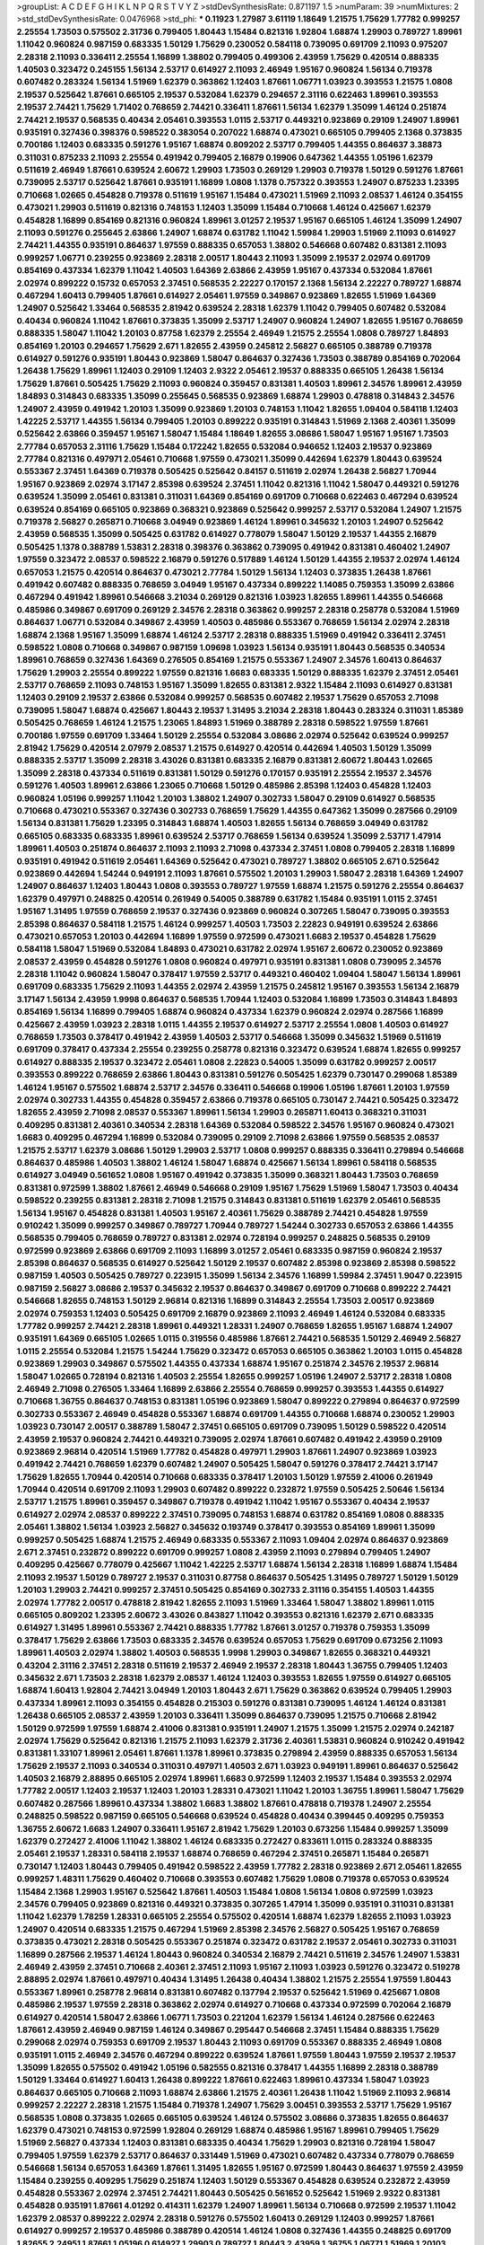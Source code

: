 >groupList:
A C D E F G H I K L
N P Q R S T V Y Z 
>stdDevSynthesisRate:
0.871197 1.5 
>numParam:
39
>numMixtures:
2
>std_stdDevSynthesisRate:
0.0476968
>std_phi:
***
0.11923 1.27987 3.61119 1.18649 1.21575 1.75629 1.77782 0.999257 2.25554 1.73503
0.575502 2.31736 0.799405 1.80443 1.15484 0.821316 1.92804 1.68874 1.29903 0.789727
1.89961 1.11042 0.960824 0.987159 0.683335 1.50129 1.75629 0.230052 0.584118 0.739095
0.691709 2.11093 0.975207 2.28318 2.11093 0.336411 2.25554 1.16899 1.38802 0.799405
0.499306 2.43959 1.75629 0.420514 0.888335 1.40503 0.323472 0.245155 1.56134 2.53717
0.614927 2.11093 2.46949 1.95167 0.960824 1.56134 0.719378 0.607482 0.283324 1.56134
1.51969 1.62379 0.363862 1.12403 1.87661 1.06771 1.03923 0.393553 1.21575 1.0808
2.19537 0.525642 1.87661 0.665105 2.19537 0.532084 1.62379 0.294657 2.31116 0.622463
1.89961 0.393553 2.19537 2.74421 1.75629 1.71402 0.768659 2.74421 0.336411 1.87661
1.56134 1.62379 1.35099 1.46124 0.251874 2.74421 2.19537 0.568535 0.40434 2.05461
0.393553 1.0115 2.53717 0.449321 0.923869 0.29109 1.24907 1.89961 0.935191 0.327436
0.398376 0.598522 0.383054 0.207022 1.68874 0.473021 0.665105 0.799405 2.1368 0.373835
0.700186 1.12403 0.683335 0.591276 1.95167 1.68874 0.809202 2.53717 0.799405 1.44355
0.864637 3.38873 0.311031 0.875233 2.11093 2.25554 0.491942 0.799405 2.16879 0.19906
0.647362 1.44355 1.05196 1.62379 0.511619 2.46949 1.87661 0.639524 2.60672 1.29903
1.73503 0.269129 1.29903 0.719378 1.50129 0.591276 1.87661 0.739095 2.53717 0.525642
1.87661 0.935191 1.16899 1.0808 1.1378 0.757322 0.393553 1.24907 0.875233 1.23395
0.710668 1.02665 0.454828 0.719378 0.511619 1.95167 1.15484 0.473021 1.51969 2.11093
2.08537 1.46124 0.354155 0.473021 1.29903 0.511619 0.821316 0.748153 1.12403 1.35099
1.15484 0.710668 1.46124 0.425667 1.62379 0.454828 1.16899 0.854169 0.821316 0.960824
1.89961 3.01257 2.19537 1.95167 0.665105 1.46124 1.35099 1.24907 2.11093 0.591276
0.255645 2.63866 1.24907 1.68874 0.631782 1.11042 1.59984 1.29903 1.51969 2.11093
0.614927 2.74421 1.44355 0.935191 0.864637 1.97559 0.888335 0.657053 1.38802 0.546668
0.607482 0.831381 2.11093 0.999257 1.06771 0.239255 0.923869 2.28318 2.00517 1.80443
2.11093 1.35099 2.19537 2.02974 0.691709 0.854169 0.437334 1.62379 1.11042 1.40503
1.64369 2.63866 2.43959 1.95167 0.437334 0.532084 1.87661 2.02974 0.899222 0.15732
0.657053 2.37451 0.568535 2.22227 0.170157 2.1368 1.56134 2.22227 0.789727 1.68874
0.467294 1.60413 0.799405 1.87661 0.614927 2.05461 1.97559 0.349867 0.923869 1.82655
1.51969 1.64369 1.24907 0.525642 1.33464 0.568535 2.81942 0.639524 2.28318 1.62379
1.11042 0.799405 0.607482 0.532084 0.40434 0.960824 1.11042 1.87661 0.373835 1.35099
2.53717 1.24907 0.960824 1.24907 1.82655 1.95167 0.768659 0.888335 1.58047 1.11042
1.20103 0.87758 1.62379 2.25554 2.46949 1.21575 2.25554 1.0808 0.789727 1.84893
0.854169 1.20103 0.294657 1.75629 2.671 1.82655 2.43959 0.245812 2.56827 0.665105
0.388789 0.719378 0.614927 0.591276 0.935191 1.80443 0.923869 1.58047 0.864637 0.327436
1.73503 0.388789 0.854169 0.702064 1.26438 1.75629 1.89961 1.12403 0.29109 1.12403
2.9322 2.05461 2.19537 0.888335 0.665105 1.26438 1.56134 1.75629 1.87661 0.505425
1.75629 2.11093 0.960824 0.359457 0.831381 1.40503 1.89961 2.34576 1.89961 2.43959
1.84893 0.314843 0.683335 1.35099 0.255645 0.568535 0.923869 1.68874 1.29903 0.478818
0.314843 2.34576 1.24907 2.43959 0.491942 1.20103 1.35099 0.923869 1.20103 0.748153
1.11042 1.82655 1.09404 0.584118 1.12403 1.42225 2.53717 1.44355 1.56134 0.799405
1.20103 0.899222 0.935191 0.314843 1.51969 2.1368 2.40361 1.35099 0.525642 2.63866
0.359457 1.95167 1.58047 1.15484 1.18649 1.82655 3.08686 1.58047 1.95167 1.95167
1.73503 2.77784 0.657053 2.31116 1.75629 1.15484 0.172242 1.82655 0.532084 0.946652
1.12403 2.19537 0.923869 2.77784 0.821316 0.497971 2.05461 0.710668 1.97559 0.473021
1.35099 0.442694 1.62379 1.80443 0.639524 0.553367 2.37451 1.64369 0.719378 0.505425
0.525642 0.84157 0.511619 2.02974 1.26438 2.56827 1.70944 1.95167 0.923869 2.02974
3.17147 2.85398 0.639524 2.37451 1.11042 0.821316 1.11042 1.58047 0.449321 0.591276
0.639524 1.35099 2.05461 0.831381 0.311031 1.64369 0.854169 0.691709 0.710668 0.622463
0.467294 0.639524 0.639524 0.854169 0.665105 0.923869 0.368321 0.923869 0.525642 0.999257
2.53717 0.532084 1.24907 1.21575 0.719378 2.56827 0.265871 0.710668 3.04949 0.923869
1.46124 1.89961 0.345632 1.20103 1.24907 0.525642 2.43959 0.568535 1.35099 0.505425
0.631782 0.614927 0.778079 1.58047 1.50129 2.19537 1.44355 2.16879 0.505425 1.1378
0.388789 1.53831 2.28318 0.398376 0.363862 0.739095 0.491942 0.831381 0.460402 1.24907
1.97559 0.323472 2.08537 0.598522 2.16879 0.591276 0.517889 1.46124 1.50129 1.44355
2.19537 2.02974 1.46124 0.657053 1.21575 0.420514 0.864637 0.473021 2.77784 1.50129
1.56134 1.12403 0.373835 1.26438 1.87661 0.491942 0.607482 0.888335 0.768659 3.04949
1.95167 0.437334 0.899222 1.14085 0.759353 1.35099 2.63866 0.467294 0.491942 1.89961
0.546668 3.21034 0.269129 0.821316 1.03923 1.82655 1.89961 1.44355 0.546668 0.485986
0.349867 0.691709 0.269129 2.34576 2.28318 0.363862 0.999257 2.28318 0.258778 0.532084
1.51969 0.864637 1.06771 0.532084 0.349867 2.43959 1.40503 0.485986 0.553367 0.768659
1.56134 2.02974 2.28318 1.68874 2.1368 1.95167 1.35099 1.68874 1.46124 2.53717
2.28318 0.888335 1.51969 0.491942 0.336411 2.37451 0.598522 1.0808 0.710668 0.349867
0.987159 1.09698 1.03923 1.56134 0.935191 1.80443 0.568535 0.340534 1.89961 0.768659
0.327436 1.64369 0.276505 0.854169 1.21575 0.553367 1.24907 2.34576 1.60413 0.864637
1.75629 1.29903 2.25554 0.899222 1.97559 0.821316 1.6683 0.683335 1.50129 0.888335
1.62379 2.37451 2.05461 2.53717 0.768659 2.11093 0.748153 1.95167 1.35099 1.82655
0.831381 2.9322 1.15484 2.11093 0.614927 0.831381 1.12403 0.29109 2.19537 2.63866
0.532084 0.999257 0.568535 0.607482 2.19537 1.75629 0.657053 2.71098 0.739095 1.58047
1.68874 0.425667 1.80443 2.19537 1.31495 3.21034 2.28318 1.80443 0.283324 0.311031
1.85389 0.505425 0.768659 1.46124 1.21575 1.23065 1.84893 1.51969 0.388789 2.28318
0.598522 1.97559 1.87661 0.700186 1.97559 0.691709 1.33464 1.50129 2.25554 0.532084
3.08686 2.02974 0.525642 0.639524 0.999257 2.81942 1.75629 0.420514 2.07979 2.08537
1.21575 0.614927 0.420514 0.442694 1.40503 1.50129 1.35099 0.888335 2.53717 1.35099
2.28318 3.43026 0.831381 0.683335 2.16879 0.831381 2.60672 1.80443 1.02665 1.35099
2.28318 0.437334 0.511619 0.831381 1.50129 0.591276 0.170157 0.935191 2.25554 2.19537
2.34576 0.591276 1.40503 1.89961 2.63866 1.23065 0.710668 1.50129 0.485986 2.85398
1.12403 0.454828 1.12403 0.960824 1.05196 0.999257 1.11042 1.20103 1.38802 1.24907
0.302733 1.58047 0.29109 0.614927 0.568535 0.710668 0.473021 0.553367 0.327436 0.302733
0.768659 1.75629 1.44355 0.647362 1.35099 0.287566 0.29109 1.56134 0.831381 1.75629
1.23395 0.314843 1.68874 1.40503 1.82655 1.56134 0.768659 3.04949 0.631782 0.665105
0.683335 0.683335 1.89961 0.639524 2.53717 0.768659 1.56134 0.639524 1.35099 2.53717
1.47914 1.89961 1.40503 0.251874 0.864637 2.11093 2.11093 2.71098 0.437334 2.37451
1.0808 0.799405 2.28318 1.16899 0.935191 0.491942 0.511619 2.05461 1.64369 0.525642
0.473021 0.789727 1.38802 0.665105 2.671 0.525642 0.923869 0.442694 1.54244 0.949191
2.11093 1.87661 0.575502 1.20103 1.29903 1.58047 2.28318 1.64369 1.24907 1.24907
0.864637 1.12403 1.80443 1.0808 0.393553 0.789727 1.97559 1.68874 1.21575 0.591276
2.25554 0.864637 1.62379 0.497971 0.248825 0.420514 0.261949 0.54005 0.388789 0.631782
1.15484 0.935191 1.0115 2.37451 1.95167 1.31495 1.97559 0.768659 2.19537 0.327436
0.923869 0.960824 0.307265 1.58047 0.739095 0.393553 2.85398 0.864637 0.584118 1.21575
1.46124 0.999257 1.40503 1.73503 2.22823 0.949191 0.639524 2.63866 0.473021 0.657053
1.20103 0.442694 1.16899 1.97559 0.972599 0.473021 1.6683 2.19537 0.454828 1.75629
0.584118 1.58047 1.51969 0.532084 1.84893 0.473021 0.631782 2.02974 1.95167 2.60672
0.230052 0.923869 2.08537 2.43959 0.454828 0.591276 1.0808 0.960824 0.497971 0.935191
0.831381 1.0808 0.739095 2.34576 2.28318 1.11042 0.960824 1.58047 0.378417 1.97559
2.53717 0.449321 0.460402 1.09404 1.58047 1.56134 1.89961 0.691709 0.683335 1.75629
2.11093 1.44355 2.02974 2.43959 1.21575 0.245812 1.95167 0.393553 1.56134 2.16879
3.17147 1.56134 2.43959 1.9998 0.864637 0.568535 1.70944 1.12403 0.532084 1.16899
1.73503 0.314843 1.84893 0.854169 1.56134 1.16899 0.799405 1.68874 0.960824 0.437334
1.62379 0.960824 2.02974 0.287566 1.16899 0.425667 2.43959 1.03923 2.28318 1.0115
1.44355 2.19537 0.614927 2.53717 2.25554 1.0808 1.40503 0.614927 0.768659 1.73503
0.378417 0.491942 2.43959 1.40503 2.53717 0.546668 1.35099 0.345632 1.51969 0.511619
0.691709 0.378417 0.437334 2.25554 0.239255 0.258778 0.821316 0.323472 0.639524 1.68874
1.82655 0.999257 0.614927 0.888335 2.19537 0.323472 2.05461 1.0808 2.22823 0.54005
1.35099 0.631782 0.999257 2.00517 0.393553 0.899222 0.768659 2.63866 1.80443 0.831381
0.591276 0.505425 1.62379 0.730147 0.299068 1.85389 1.46124 1.95167 0.575502 1.68874
2.53717 2.34576 0.336411 0.546668 0.19906 1.05196 1.87661 1.20103 1.97559 2.02974
0.302733 1.44355 0.454828 0.359457 2.63866 0.719378 0.665105 0.730147 2.74421 0.505425
0.323472 1.82655 2.43959 2.71098 2.08537 0.553367 1.89961 1.56134 1.29903 0.265871
1.60413 0.368321 0.311031 0.409295 0.831381 2.40361 0.340534 2.28318 1.64369 0.532084
0.598522 2.34576 1.95167 0.960824 0.473021 1.6683 0.409295 0.467294 1.16899 0.532084
0.739095 0.29109 2.71098 2.63866 1.97559 0.568535 2.08537 1.21575 2.53717 1.62379
3.08686 1.50129 1.29903 2.53717 1.0808 0.999257 0.888335 0.336411 0.279894 0.546668
0.864637 0.485986 1.40503 1.38802 1.46124 1.58047 1.68874 0.425667 1.56134 1.89961
0.584118 0.568535 0.614927 3.04949 0.561652 1.0808 1.95167 0.491942 0.373835 1.35099
0.368321 1.80443 1.73503 0.768659 0.831381 0.972599 1.38802 1.87661 2.46949 0.546668
0.29109 1.95167 1.75629 1.51969 1.58047 1.73503 0.40434 0.598522 0.239255 0.831381
2.28318 2.71098 1.21575 0.314843 0.831381 0.511619 1.62379 2.05461 0.568535 1.56134
1.95167 0.454828 0.831381 1.40503 1.95167 2.40361 1.75629 0.388789 2.74421 0.454828
1.97559 0.910242 1.35099 0.999257 0.349867 0.789727 1.70944 0.789727 1.54244 0.302733
0.657053 2.63866 1.44355 0.568535 0.799405 0.768659 0.789727 0.831381 2.02974 0.728194
0.999257 0.248825 0.568535 0.29109 0.972599 0.923869 2.63866 0.691709 2.11093 1.16899
3.01257 2.05461 0.683335 0.987159 0.960824 2.19537 2.85398 0.864637 0.568535 0.614927
0.525642 1.50129 2.19537 0.607482 2.85398 0.923869 2.85398 0.598522 0.987159 1.40503
0.505425 0.789727 0.223915 1.35099 1.56134 2.34576 1.16899 1.59984 2.37451 1.9047
0.223915 0.987159 2.56827 3.08686 2.19537 0.345632 2.19537 0.864637 0.349867 0.691709
0.710668 0.899222 2.74421 0.546668 1.82655 0.748153 1.50129 2.96814 0.821316 1.16899
0.314843 2.25554 1.73503 2.00517 0.923869 2.02974 0.759353 1.12403 0.505425 0.691709
2.16879 0.923869 2.11093 2.46949 1.46124 0.532084 0.683335 1.77782 0.999257 2.74421
2.28318 1.89961 0.449321 1.28331 1.24907 0.768659 1.82655 1.95167 1.68874 1.24907
0.935191 1.64369 0.665105 1.02665 1.0115 0.319556 0.485986 1.87661 2.74421 0.568535
1.50129 2.46949 2.56827 1.0115 2.25554 0.532084 1.21575 1.54244 1.75629 0.323472
0.657053 0.665105 0.363862 1.20103 1.0115 0.454828 0.923869 1.29903 0.349867 0.575502
1.44355 0.437334 1.68874 1.95167 0.251874 2.34576 2.19537 2.96814 1.58047 1.02665
0.728194 0.821316 1.40503 2.25554 1.82655 0.999257 1.05196 1.24907 2.53717 2.28318
1.0808 2.46949 2.71098 0.276505 1.33464 1.16899 2.63866 2.25554 0.768659 0.999257
0.393553 1.44355 0.614927 0.710668 1.36755 0.864637 0.748153 0.831381 1.05196 0.923869
1.58047 0.899222 0.279894 0.864637 0.972599 0.302733 0.553367 2.46949 0.454828 0.553367
1.68874 0.691709 1.44355 0.710668 1.68874 0.230052 1.29903 1.03923 0.730147 2.00517
0.388789 1.58047 2.37451 0.665105 0.691709 0.739095 1.50129 0.598522 0.420514 2.43959
2.19537 0.960824 2.74421 0.449321 0.739095 2.02974 1.87661 0.607482 0.491942 2.43959
0.29109 0.923869 2.96814 0.420514 1.51969 1.77782 0.454828 0.497971 1.29903 1.87661
1.24907 0.923869 1.03923 0.491942 2.74421 0.768659 1.62379 0.607482 1.24907 0.505425
1.58047 0.591276 0.378417 2.74421 3.17147 1.75629 1.82655 1.70944 0.420514 0.710668
0.683335 0.378417 1.20103 1.50129 1.97559 2.41006 0.261949 1.70944 0.420514 0.691709
2.11093 1.29903 0.607482 0.899222 0.232872 1.97559 0.505425 2.50646 1.56134 2.53717
1.21575 1.89961 0.359457 0.349867 0.719378 0.491942 1.11042 1.95167 0.553367 0.40434
2.19537 0.614927 2.02974 2.08537 0.899222 2.37451 0.739095 0.748153 1.68874 0.631782
0.854169 1.0808 0.888335 2.05461 1.38802 1.56134 1.03923 2.56827 0.345632 0.193749
0.378417 0.393553 0.854169 1.89961 1.35099 0.999257 0.505425 1.68874 1.21575 2.46949
0.683335 0.553367 2.11093 1.09404 2.02974 0.864637 0.923869 2.671 2.37451 0.232872
0.899222 0.691709 0.999257 1.0808 2.43959 2.11093 0.279894 0.799405 1.24907 0.409295
0.425667 0.778079 0.425667 1.11042 1.42225 2.53717 1.68874 1.56134 2.28318 1.16899
1.68874 1.15484 2.11093 2.19537 1.50129 0.789727 2.19537 0.311031 0.87758 0.864637
0.505425 1.31495 0.789727 1.50129 1.50129 1.20103 1.29903 2.74421 0.999257 2.37451
0.505425 0.854169 0.302733 2.31116 0.354155 1.40503 1.44355 2.02974 1.77782 2.00517
0.478818 2.81942 1.82655 2.11093 1.51969 1.33464 1.58047 1.38802 1.89961 1.0115
0.665105 0.809202 1.23395 2.60672 3.43026 0.843827 1.11042 0.393553 0.821316 1.62379
2.671 0.683335 0.614927 1.31495 1.89961 0.553367 2.74421 0.888335 1.77782 1.87661
3.01257 0.719378 0.759353 1.35099 0.378417 1.75629 2.63866 1.73503 0.683335 2.34576
0.639524 0.657053 1.75629 0.691709 0.673256 2.11093 1.89961 1.40503 2.02974 1.38802
1.40503 0.568535 1.9998 1.29903 0.349867 1.82655 0.368321 0.449321 0.43204 2.31116
2.37451 2.28318 0.511619 2.19537 2.46949 2.19537 2.28318 1.80443 1.36755 0.799405
1.12403 0.345632 2.671 1.73503 2.28318 1.62379 2.08537 1.46124 1.12403 0.393553
1.82655 1.97559 0.614927 0.665105 1.68874 1.60413 1.92804 2.74421 3.04949 1.20103
1.80443 2.671 1.75629 0.363862 0.639524 0.799405 1.29903 0.437334 1.89961 2.11093
0.354155 0.454828 0.215303 0.591276 0.831381 0.739095 1.46124 1.46124 0.831381 1.26438
0.665105 2.08537 2.43959 1.20103 0.336411 1.35099 0.864637 0.739095 1.21575 0.710668
2.81942 1.50129 0.972599 1.97559 1.68874 2.41006 0.831381 0.935191 1.24907 1.21575
1.35099 1.21575 2.02974 0.242187 2.02974 1.75629 0.525642 0.821316 1.21575 2.11093
1.62379 2.31736 2.40361 1.53831 0.960824 0.910242 0.491942 0.831381 1.33107 1.89961
2.05461 1.87661 1.1378 1.89961 0.373835 0.279894 2.43959 0.888335 0.657053 1.56134
1.75629 2.19537 2.11093 0.340534 0.311031 0.497971 1.40503 2.671 1.03923 0.949191
1.89961 0.864637 0.525642 1.40503 2.16879 2.88895 0.665105 2.02974 1.89961 1.6683
0.972599 1.12403 2.19537 1.15484 0.393553 2.02974 1.77782 2.00517 1.12403 2.19537
1.12403 1.20103 1.28331 0.473021 1.11042 1.20103 1.36755 1.89961 1.58047 1.75629
0.607482 0.287566 1.89961 0.437334 1.38802 1.6683 1.38802 1.87661 0.478818 0.719378
1.24907 2.25554 0.248825 0.598522 0.987159 0.665105 0.546668 0.639524 0.454828 0.40434
0.399445 0.409295 0.759353 1.36755 2.60672 1.6683 1.24907 0.336411 1.95167 2.81942
1.75629 1.20103 0.673256 1.15484 0.999257 1.35099 1.62379 0.272427 2.41006 1.11042
1.38802 1.46124 0.683335 0.272427 0.833611 1.0115 0.283324 0.888335 2.05461 2.19537
1.28331 0.584118 2.19537 1.68874 0.768659 0.467294 2.37451 0.265871 1.15484 0.265871
0.730147 1.12403 1.80443 0.799405 0.491942 0.598522 2.43959 1.77782 2.28318 0.923869
2.671 2.05461 1.82655 0.999257 1.48311 1.75629 0.460402 0.710668 0.393553 0.607482
1.75629 1.0808 0.719378 0.657053 0.639524 1.15484 2.1368 1.29903 1.95167 0.525642
1.87661 1.40503 1.15484 1.0808 1.56134 1.0808 0.972599 1.03923 2.34576 0.799405
0.923869 0.821316 0.449321 0.373835 0.307265 1.47914 1.35099 0.935191 0.311031 0.831381
1.11042 1.62379 1.78259 1.28331 0.665105 2.25554 0.575502 0.420514 1.68874 1.62379
1.82655 2.11093 1.03923 1.24907 0.420514 0.683335 1.21575 0.467294 1.51969 2.85398
2.34576 2.56827 0.505425 1.95167 0.768659 0.373835 0.473021 2.28318 0.505425 0.553367
0.251874 0.323472 0.631782 2.19537 2.05461 0.302733 0.311031 1.16899 0.287566 2.19537
1.46124 1.80443 0.960824 0.340534 2.16879 2.74421 0.511619 2.34576 1.24907 1.53831
2.46949 2.43959 2.37451 0.710668 2.40361 2.37451 2.11093 1.95167 2.11093 1.03923
0.591276 0.323472 0.519278 2.88895 2.02974 1.87661 0.497971 0.40434 1.31495 1.26438
0.40434 1.38802 1.21575 2.25554 1.97559 1.80443 0.553367 1.89961 0.258778 2.96814
0.831381 0.607482 0.137794 2.19537 0.525642 1.51969 0.425667 1.0808 0.485986 2.19537
1.97559 2.28318 0.363862 2.02974 0.614927 0.710668 0.437334 0.972599 0.702064 2.16879
0.614927 0.420514 1.58047 2.63866 1.06771 1.73503 0.221204 1.62379 1.56134 1.46124
0.287566 0.622463 1.87661 2.43959 2.46949 0.987159 1.46124 0.349867 0.295447 0.546668
2.37451 1.15484 0.888335 1.75629 0.299068 2.02974 0.759353 0.691709 2.19537 1.80443
2.11093 0.691709 0.553367 0.888335 2.46949 1.0808 0.935191 1.0115 2.46949 2.34576
0.467294 0.899222 0.639524 1.87661 1.97559 1.80443 1.97559 2.19537 2.19537 1.35099
1.82655 0.575502 0.491942 1.05196 0.582555 0.821316 0.378417 1.44355 1.16899 2.28318
0.388789 1.50129 1.33464 0.614927 1.60413 1.26438 0.899222 1.87661 0.622463 1.89961
0.437334 1.58047 1.03923 0.864637 0.665105 0.710668 2.11093 1.68874 2.63866 1.21575
2.40361 1.26438 1.11042 1.51969 2.11093 2.96814 0.999257 2.22227 2.28318 1.21575
1.15484 0.719378 1.24907 1.75629 3.00451 0.393553 2.53717 1.75629 1.95167 0.568535
1.0808 0.373835 1.02665 0.665105 0.639524 1.46124 0.575502 3.08686 0.373835 1.82655
0.864637 1.62379 0.473021 0.748153 0.972599 1.92804 0.269129 1.68874 0.485986 1.95167
1.89961 0.799405 1.75629 1.51969 2.56827 0.437334 1.12403 0.831381 0.683335 0.40434
1.75629 1.29903 0.821316 0.728194 1.58047 0.799405 1.97559 1.62379 2.53717 0.864637
0.331449 1.51969 0.473021 0.607482 0.437334 0.778079 0.768659 0.546668 1.56134 0.657053
1.64369 1.87661 1.31495 1.82655 1.95167 0.972599 1.80443 0.864637 1.97559 2.43959
1.15484 0.239255 0.409295 1.75629 0.251874 1.12403 1.50129 0.553367 0.454828 0.639524
0.232872 2.43959 0.454828 0.553367 2.02974 2.37451 2.74421 1.80443 0.505425 0.561652
0.525642 1.51969 2.9322 0.831381 0.454828 0.935191 1.87661 4.01292 0.414311 1.62379
1.24907 1.89961 1.56134 0.710668 0.972599 2.19537 1.11042 1.62379 2.08537 0.899222
2.02974 2.28318 0.591276 0.575502 1.60413 0.269129 1.12403 0.999257 1.87661 0.614927
0.999257 2.19537 0.485986 0.388789 0.420514 1.46124 1.0808 0.327436 1.44355 0.248825
0.691709 1.82655 2.24951 1.87661 1.05196 0.614927 1.29903 0.789727 1.80443 2.43959
1.36755 1.06771 1.51969 1.20103 0.525642 0.327436 1.87661 2.59974 1.44355 0.854169
1.03923 1.80443 1.64369 1.33464 1.68874 2.05461 1.77782 2.56827 2.46949 1.51969
2.1368 1.56134 1.50129 2.05461 0.657053 0.960824 0.999257 1.82655 0.831381 0.673256
1.16899 0.454828 1.68874 1.82655 1.62379 2.46949 1.89961 2.11093 0.739095 1.50129
1.50129 2.37451 2.56827 1.95167 3.04949 0.831381 1.40503 1.21575 0.511619 0.311031
0.999257 1.84893 3.43026 1.35099 0.888335 0.87758 0.113257 0.449321 2.53717 0.546668
2.74421 1.92804 0.607482 2.53717 2.11093 1.51969 2.19537 1.77782 1.46124 1.75629
1.95167 1.36755 0.511619 1.89961 3.04949 2.11093 1.68874 0.349867 1.46124 1.12403
1.62379 1.0115 2.37451 1.64369 1.77782 0.999257 1.82655 2.46949 1.0115 2.40361
2.46949 0.505425 1.12403 1.70944 1.47914 1.62379 1.89961 1.68874 2.28318 0.388789
1.68874 1.20103 1.03923 1.26438 2.46949 2.19537 2.19537 1.29903 0.739095 0.888335
2.19537 1.15484 0.972599 0.639524 0.591276 1.29903 0.799405 2.02974 0.987159 2.05461
1.75629 1.62379 2.02974 0.505425 1.68874 2.11093 2.43959 1.50129 0.373835 1.68874
2.56827 2.05461 0.336411 2.05461 2.63866 2.28318 0.467294 0.739095 2.46949 0.665105
1.29903 0.935191 0.631782 2.19537 0.299068 1.31495 1.48311 1.40503 0.809202 2.60672
1.05196 1.31495 2.08537 1.20103 1.89961 1.0808 1.40503 0.799405 1.03923 1.24907
2.19537 0.409295 2.28318 1.0115 2.34576 0.657053 0.363862 1.11042 0.614927 1.26438
0.639524 0.388789 0.591276 2.63866 1.64369 0.665105 0.420514 0.449321 1.89961 0.378417
0.159248 1.06771 1.80443 2.56827 0.657053 0.799405 0.525642 1.11042 2.71098 2.19537
2.31116 1.16899 1.31495 1.95167 2.08537 0.345632 0.691709 2.11093 2.02974 1.70944
0.546668 1.87661 1.89961 0.561652 2.56827 0.546668 0.491942 1.56134 0.314843 1.77782
0.607482 0.532084 2.96814 2.11093 2.31116 0.454828 0.437334 0.279894 2.02974 1.87661
1.33464 0.935191 0.359457 0.614927 0.261949 1.18332 1.97559 1.70944 0.614927 2.96814
2.74421 1.40503 2.19537 2.11093 0.454828 2.63866 1.82655 1.97559 2.11093 0.665105
1.68874 1.26438 1.20103 0.84157 0.336411 0.647362 0.999257 0.437334 0.748153 0.359457
1.29903 2.00517 1.64369 1.21575 0.368321 0.568535 0.420514 0.960824 0.363862 1.82655
0.622463 1.26438 1.58047 1.95167 2.16879 1.56134 0.614927 1.97559 1.80443 0.631782
1.97559 2.16879 1.82655 2.02974 2.02974 2.08537 0.584118 0.511619 0.388789 0.768659
0.999257 0.591276 2.05461 2.11093 0.525642 1.35099 1.0808 0.875233 0.415423 0.409295
1.77782 1.80443 0.584118 0.799405 1.82655 0.854169 1.73503 0.409295 1.24907 1.16899
0.345632 1.46124 3.29833 0.363862 0.378417 1.0115 1.27987 0.359457 0.972599 0.809202
0.949191 1.44355 1.46124 2.19537 0.639524 0.639524 0.960824 1.28331 2.02974 0.768659
1.89961 1.0808 1.0808 0.999257 1.62379 0.363862 1.31495 0.999257 1.0808 0.960824
2.11093 1.95167 1.97559 1.75629 1.64369 1.64369 1.31495 2.43959 1.11042 0.864637
0.217942 1.89961 2.671 0.657053 1.18332 1.64369 1.0115 1.95167 2.25554 0.622463
0.999257 0.442694 2.02974 1.50129 1.26438 0.354155 1.58047 0.511619 0.710668 2.1368
0.614927 1.56134 1.97559 0.748153 0.960824 0.524236 1.29903 2.63866 0.960824 1.36755
1.80443 1.62379 1.35099 1.40503 0.420514 0.719378 0.778079 0.888335 2.63866 1.46124
1.06771 0.999257 1.12403 3.08686 0.505425 0.683335 1.58047 0.349867 2.19537 0.29109
0.739095 1.77782 0.923869 0.888335 1.51969 0.454828 0.311031 1.02665 0.831381 0.437334
0.614927 0.511619 0.491942 2.28318 2.74421 2.56827 0.525642 1.82655 0.710668 0.999257
2.43959 0.420514 2.34576 0.248825 0.960824 1.82655 1.6683 2.63866 2.28318 0.478818
0.631782 0.864637 0.491942 2.96814 1.40503 2.63866 1.75629 2.9322 0.923869 1.80443
0.505425 1.24907 2.28318 0.363862 1.29903 0.657053 2.05461 1.46124 1.26438 1.33464
0.935191 0.454828 1.35099 1.44355 0.789727 1.87661 0.888335 1.44355 1.89961 0.560149
1.15484 1.12403 1.73503 1.12403 1.56134 1.51969 1.68874 1.89961 0.388789 2.671
0.821316 0.710668 0.349867 1.60413 1.97559 0.987159 0.665105 0.43204 1.89961 0.639524
0.923869 0.719378 1.70944 0.591276 1.97559 1.97559 1.03923 1.68874 1.95167 1.26438
0.759353 1.58047 0.639524 1.20103 2.19537 2.05461 1.15484 1.35099 1.28331 1.62379
2.05461 1.50129 2.05461 1.33464 1.46124 1.26438 1.70944 1.40503 0.999257 1.0808
3.29833 1.62379 1.35099 1.33464 1.20103 2.37451 0.265871 1.29903 1.56134 0.454828
1.95167 1.26438 0.311031 2.02974 1.15484 0.730147 3.04949 0.999257 2.16879 0.425667
1.6683 0.532084 0.778079 2.43959 1.21575 0.255645 0.691709 3.43026 0.269129 2.11093
2.25554 0.607482 0.415423 0.349867 1.77782 1.92289 2.46949 0.899222 0.505425 1.73503
1.87661 0.546668 1.12403 3.4723 0.923869 2.28318 0.437334 0.279894 1.12403 1.50129
2.1368 1.42607 1.80443 1.56134 0.420514 0.340534 1.36755 1.75629 2.02974 1.18332
0.279894 0.864637 1.21575 0.485986 1.24907 1.35099 1.01422 0.307265 0.568535 0.485986
2.53717 1.6683 1.97559 1.26438 0.505425 1.95167 2.74421 1.89961 2.81942 2.74421
1.47914 1.36755 2.22227 0.327436 0.923869 0.378417 1.50129 1.89961 0.311031 1.80443
1.38802 1.50129 1.46124 0.239255 1.03923 2.02974 0.172242 1.21575 2.53717 1.75629
1.70944 1.80443 0.409295 1.21575 1.60413 1.62379 2.11093 0.899222 0.532084 1.16899
1.12403 0.359457 2.53717 1.33464 1.05196 1.50129 2.37451 1.77782 1.87661 2.74421
2.11093 1.15484 0.960824 2.00517 0.831381 1.16899 1.15484 1.60413 1.53831 0.525642
1.95167 1.68874 0.345632 0.923869 2.16879 2.9322 0.40434 0.691709 0.759353 1.80443
2.34576 2.63866 0.323472 0.568535 1.97559 2.34576 1.80443 2.43959 2.02974 1.29903
0.349867 0.768659 2.43959 2.34576 1.40503 0.207022 0.460402 2.28318 1.15484 2.11093
1.23395 2.11093 1.35099 0.691709 0.710668 0.768659 0.768659 1.29903 0.279894 0.739095
1.89961 1.68874 1.02665 0.960824 0.598522 0.505425 1.29903 0.960824 1.66384 2.85398
1.62379 1.20103 0.831381 0.899222 0.568535 0.960824 0.568535 1.70944 2.19537 0.591276
1.37122 0.899222 2.16879 0.54005 1.28331 0.888335 0.591276 1.24907 1.87661 0.314843
0.212127 2.37451 0.141571 0.665105 0.323472 1.06771 0.255645 1.51969 2.71098 0.485986
1.97559 0.485986 0.561652 1.84893 1.82655 2.05461 0.768659 0.888335 2.46949 0.647362
1.11042 0.960824 1.40503 1.75629 2.46949 0.923869 1.46124 1.35099 0.311031 1.62379
1.24907 0.639524 1.82655 0.831381 1.16899 1.50129 1.89961 2.60672 0.546668 0.923869
1.06771 2.28318 2.22227 1.58047 1.89961 2.25554 2.19537 1.15484 1.89961 2.46949
1.82655 1.0808 0.768659 2.19537 0.691709 2.37451 1.87661 2.11093 0.739095 0.307265
0.449321 0.757322 1.11042 1.26438 0.485986 1.75629 0.349867 0.665105 2.46949 2.43959
1.53831 1.56134 0.473021 0.546668 1.0808 0.454828 2.11093 2.53717 2.02974 1.75629
3.17147 2.1368 1.89961 0.232872 1.31495 0.614927 1.75629 1.40503 3.08686 0.789727
0.864637 1.20103 1.20103 0.302733 2.11093 0.327436 2.11093 1.20103 1.62379 1.68874
0.875233 3.21034 1.0115 2.53717 1.89961 0.525642 1.56134 1.03923 1.12403 1.51969
0.497971 1.35099 0.591276 0.239255 0.591276 0.378417 0.378417 1.51969 0.473021 0.437334
1.35099 0.340534 1.35099 0.799405 2.25554 2.19537 0.854169 0.665105 0.614927 3.17147
0.336411 2.02974 0.575502 1.11042 0.831381 0.378417 1.73503 0.710668 3.33875 1.70944
1.97559 2.02974 2.02974 1.05196 0.591276 0.442694 0.923869 0.789727 0.388789 2.53717
2.19537 0.631782 2.25554 2.31116 0.987159 2.00517 1.31495 2.25554 0.607482 1.16899
2.53717 1.92289 0.899222 0.29109 1.70944 0.899222 0.332338 2.19537 0.425667 0.40434
1.46124 1.33464 2.19537 0.388789 2.28318 1.75629 2.85398 1.82655 0.591276 2.02974
0.854169 0.378417 1.21575 0.287566 1.35099 0.639524 1.75629 1.82655 1.35099 0.854169
0.691709 0.336411 0.960824 0.354155 1.21575 0.622463 2.19537 1.95167 2.19537 0.215303
1.38802 1.58047 1.82655 0.532084 1.46124 0.864637 0.730147 2.81942 0.369309 0.491942
0.279894 2.00517 1.29903 3.04949 2.46949 3.17147 3.33875 1.82655 1.75629 0.532084
1.18649 1.24907 0.525642 0.546668 1.44355 0.657053 0.768659 0.355105 1.24907 1.16899
2.16879 1.95167 1.03923 1.0808 0.631782 2.28318 1.05196 1.50129 0.999257 1.70944
1.89961 0.532084 0.393553 2.02974 0.631782 0.454828 0.299068 0.327436 0.935191 0.532084
0.739095 0.591276 0.255645 1.20103 2.46949 0.373835 0.207022 1.21575 1.95167 2.28318
0.864637 0.40434 1.56134 0.553367 0.575502 2.16879 1.11042 1.05196 0.799405 1.20103
0.768659 2.31116 0.568535 0.673256 0.923869 1.0808 0.691709 1.35099 1.64369 1.97559
1.38802 2.43959 1.03923 0.631782 0.799405 2.02974 0.287566 2.05461 0.209559 3.08686
0.340534 1.75629 0.768659 0.232872 0.409295 1.40503 1.40503 2.02974 1.95167 1.82655
0.949191 0.318701 1.62379 1.82655 1.24907 1.03923 1.92804 1.56134 1.80443 0.393553
2.05461 1.95167 1.40503 1.6683 1.28331 1.92804 0.532084 1.36755 1.16899 1.11042
0.960824 1.23395 1.51969 1.80443 1.03923 1.20103 1.0115 0.923869 0.935191 0.831381
1.89961 0.420514 0.311031 2.671 1.29903 1.46124 0.485986 0.269129 0.245812 2.19537
1.82655 1.68874 0.19906 2.02974 2.16879 0.546668 0.854169 1.0808 0.854169 1.15484
1.68874 2.37451 1.82655 0.739095 0.657053 1.87661 1.97559 0.691709 1.87661 0.591276
2.19537 0.449321 1.70944 1.40503 0.314843 2.41006 1.87661 2.63866 2.31116 1.62379
1.97559 1.68874 0.607482 2.63866 0.789727 1.46124 0.854169 2.34576 0.272427 2.46949
0.575502 2.8967 1.28331 2.19537 1.46124 0.888335 0.215303 1.97559 1.14085 0.212696
0.949191 0.532084 1.26438 1.29903 2.11093 1.75629 0.702064 2.19537 2.81942 0.888335
0.768659 0.467294 1.75629 0.235726 0.467294 0.864637 2.63866 0.960824 0.303545 0.420514
2.02974 2.63866 0.272427 2.34576 0.999257 1.40503 1.64369 0.739095 0.799405 1.70944
0.831381 1.0808 0.437334 0.657053 2.08537 3.04949 2.43959 2.02974 0.665105 2.63866
2.81942 1.95167 2.16879 1.51969 1.24907 1.12403 0.332338 2.34576 1.62379 1.12403
0.363862 0.598522 2.34576 1.46124 0.665105 1.12403 0.631782 1.15484 1.97559 0.864637
1.58047 2.28318 0.607482 0.821316 0.888335 0.568535 1.1378 1.40503 1.12403 1.0115
2.46949 1.75629 0.821316 2.46949 2.1368 2.25554 2.53717 1.58047 2.46949 2.28318
0.999257 0.691709 2.02974 1.35099 1.89961 0.184042 2.28318 1.20103 1.87661 2.43959
1.46124 1.44355 0.454828 0.460402 0.864637 0.899222 2.28318 2.05461 1.95167 1.40503
1.46124 0.864637 1.0808 0.799405 1.23065 0.899222 1.44355 0.591276 0.591276 0.336411
2.05461 1.15484 1.97559 0.258778 0.279894 2.16879 1.58047 0.184042 1.06771 0.511619
0.899222 1.68874 0.511619 2.28318 0.665105 2.34576 0.923869 0.269129 0.299068 0.454828
1.51969 2.05461 0.363862 0.854169 1.14085 2.46949 1.53831 1.06771 1.15484 0.730147
2.96814 0.84157 0.759353 0.739095 1.40503 0.349867 1.50129 1.50129 1.97559 0.363862
1.89961 0.811372 2.56827 0.223915 0.269129 0.999257 0.949191 0.665105 0.591276 0.691709
1.35099 0.29109 2.34576 2.53717 1.36755 1.56134 0.739095 0.691709 1.26438 2.28318
1.92804 2.85398 1.82655 2.63866 2.05461 0.349867 0.923869 0.546668 1.31495 1.97559
2.71098 1.42225 0.999257 0.437334 1.11042 0.340534 1.95167 0.888335 0.276505 1.56134
0.546668 1.35099 1.20103 0.561652 0.525642 1.62379 1.21575 2.1368 1.15484 1.16899
2.37451 0.639524 2.37451 0.505425 0.437334 0.311031 1.20103 0.485986 0.999257 1.02665
0.420514 0.349867 0.639524 1.89961 2.05461 0.568535 1.75629 1.21575 2.31116 0.923869
1.40503 1.03923 1.87661 2.43959 1.73503 1.21575 2.43959 0.999257 2.56827 0.299068
0.591276 2.71098 2.43959 0.888335 0.631782 1.02665 0.363862 0.614927 2.05461 0.546668
0.935191 1.95167 0.332338 0.960824 0.473021 2.37451 0.258778 1.82655 1.62379 0.511619
2.11093 1.89961 0.568535 0.491942 2.19537 1.35099 2.43959 0.532084 0.363862 1.35099
1.15484 2.11093 0.491942 1.82655 0.710668 2.74421 0.691709 0.420514 0.899222 0.212696
0.276505 2.63866 1.03923 1.64369 0.393553 1.64369 0.923869 0.505425 0.960824 1.80443
1.48311 2.43959 0.728194 2.16879 0.388789 1.11042 2.40361 1.87661 2.63866 0.511619
0.949191 1.11042 1.58047 2.60672 1.56134 1.35099 0.960824 1.26438 1.21575 1.02665
2.05461 1.16899 0.935191 2.37451 0.999257 1.80443 2.08537 2.02974 2.02974 0.683335
2.02974 1.40503 0.748153 1.21575 0.332338 0.311031 0.831381 2.671 1.15484 0.467294
1.58047 1.36755 0.454828 0.665105 0.799405 0.415423 1.21575 2.53717 1.11042 0.639524
1.15484 0.265871 1.35099 1.97559 1.29903 2.47611 0.854169 0.739095 1.64369 1.03923
1.73503 0.420514 0.960824 0.532084 1.51969 1.68874 2.56827 1.26438 0.568535 2.05461
1.75629 0.311031 0.511619 2.43959 1.97559 1.97559 1.12403 0.349867 0.378417 0.314843
1.56134 0.327436 1.82655 0.437334 0.223915 0.420514 0.363862 1.82655 1.89961 1.20103
2.37451 0.239255 2.37451 0.831381 1.87661 1.28331 0.972599 2.16879 0.368321 0.631782
1.97559 0.691709 0.517889 0.864637 1.87661 0.710668 0.778079 0.191404 3.21034 0.242187
0.821316 0.532084 1.87661 0.248825 0.639524 0.40434 0.719378 1.23065 0.702064 1.20103
0.568535 1.29903 0.739095 1.33464 0.691709 1.40503 1.20103 2.34576 0.935191 2.28318
0.40434 1.82655 0.272427 0.778079 1.58047 0.560149 0.665105 1.20103 2.53717 1.46124
0.949191 2.19537 0.899222 3.08686 1.87661 1.29903 2.63866 1.24907 0.349867 0.517889
2.74421 1.16899 1.95167 0.831381 0.568535 1.89961 2.1368 1.21575 1.46124 2.53717
0.864637 0.327436 1.75629 2.53717 1.33464 2.41006 1.11042 1.97559 0.683335 2.25554
0.600128 0.511619 0.999257 1.54244 2.85398 1.53831 2.22227 2.63866 0.454828 2.96814
2.19537 2.08537 2.1368 1.54244 1.82655 0.639524 2.85398 2.11093 1.40503 2.22823
1.73503 1.97559 0.232872 0.340534 2.02974 0.683335 0.40434 0.768659 1.26438 1.70944
0.683335 0.319556 0.29109 0.511619 0.318701 0.683335 0.748153 1.29903 1.33464 1.47914
2.02974 1.62379 0.485986 2.49975 1.24907 0.287566 1.82655 0.314843 0.691709 1.68874
2.63866 1.62379 0.299068 1.29903 1.56134 0.525642 0.607482 2.11093 1.35099 2.53717
0.888335 1.1378 2.19537 0.491942 1.21575 1.15484 1.11042 0.899222 1.20103 1.29903
2.1368 2.28318 0.575502 2.37451 0.854169 2.11093 0.546668 1.0808 1.68874 1.87661
2.53717 1.82655 1.35099 0.739095 2.11093 1.15484 0.40434 1.89961 0.888335 1.51969
0.261949 1.50129 2.63866 2.41006 0.532084 1.87661 1.02665 1.29903 2.34576 1.29903
0.639524 1.62379 0.511619 2.25554 0.279894 1.60413 2.56827 0.248825 1.89961 2.96814
1.0808 1.89961 1.6683 1.68874 0.454828 1.56134 1.95167 0.935191 0.363862 0.454828
0.999257 0.393553 0.719378 0.568535 1.70944 0.323472 0.532084 1.64369 1.24907 1.03923
1.35099 1.62379 0.425667 0.294657 0.420514 0.799405 0.683335 1.68874 2.56827 1.80443
2.19537 2.19537 0.319556 1.68874 0.40434 1.82655 0.473021 2.11093 2.02974 2.28318
1.21575 0.437334 1.97559 0.960824 0.607482 0.657053 1.89961 0.987159 1.28331 2.37451
0.854169 0.631782 1.11042 1.35099 0.691709 0.43204 2.71098 2.63866 2.05461 1.46124
0.614927 2.9322 1.62379 2.19537 1.29903 2.00517 2.02974 0.739095 1.56134 1.77782
2.31116 1.73503 1.95167 0.368321 2.25554 0.327436 1.87661 1.73503 1.56134 0.378417
2.63866 1.1378 2.00517 2.02974 1.24907 2.37451 0.349867 2.11093 0.511619 1.29903
1.29903 1.75629 1.28331 1.70944 0.349867 0.172242 0.454828 1.82655 0.239255 0.778079
0.899222 0.748153 1.62379 1.16899 2.11093 1.58047 0.923869 2.19537 2.63866 2.19537
0.639524 1.03923 1.12403 0.821316 1.20103 0.485986 1.56134 2.43959 2.96814 1.29903
2.00517 1.16899 1.80443 0.935191 1.62379 1.58047 1.15484 0.831381 2.60672 0.960824
1.44355 0.864637 1.46124 0.843827 0.821316 1.40503 2.19537 2.02974 1.40503 1.68874
1.33464 2.9322 1.97559 1.82655 0.188581 0.388789 0.388789 0.363862 2.9322 0.719378
0.546668 2.05461 1.6683 0.363862 1.0808 0.311031 0.354155 1.89961 1.82655 0.323472
1.26438 0.491942 2.11093 0.323472 1.02665 2.34576 2.74421 2.37451 2.60672 1.64369
0.349867 1.80443 0.546668 1.56134 2.08537 2.43959 0.657053 1.95167 2.77784 1.75629
0.831381 0.84157 0.575502 1.77782 1.62379 0.622463 1.56134 1.85389 1.75629 2.08537
0.454828 2.77784 2.43959 1.03923 1.68874 0.999257 0.665105 0.739095 2.02974 1.51969
0.960824 0.923869 1.50129 0.525642 0.235726 0.491942 0.768659 1.11042 0.923869 0.831381
0.40434 2.74421 0.657053 0.639524 1.82655 1.53831 0.683335 1.29903 0.584118 0.29109
0.768659 0.748153 0.437334 2.74421 0.864637 0.437334 0.675062 2.63866 2.74421 0.899222
1.31495 1.97559 2.34576 0.739095 0.568535 1.95167 2.77784 0.354155 1.38802 0.710668
1.06771 2.63866 0.485986 1.73503 1.23065 0.467294 0.261949 2.19537 0.864637 0.258778
2.63866 0.831381 0.336411 1.0808 2.34576 0.923869 2.02974 3.17147 1.02665 0.349867
1.68874 2.00517 2.19537 2.25554 1.89961 1.75629 2.19537 0.323472 0.223915 1.29903
2.1368 3.04949 0.323472 0.923869 0.799405 0.864637 0.84157 0.532084 1.12403 1.0808
1.21575 2.28318 1.50129 1.92289 2.37451 2.25554 0.799405 1.70944 0.546668 0.999257
2.37451 0.584118 1.44355 2.11093 0.831381 0.378417 1.15484 0.279894 0.759353 0.591276
0.363862 0.283324 0.553367 1.95167 1.24907 0.454828 2.1368 1.87661 1.12403 1.40503
0.935191 0.378417 0.888335 0.639524 2.28318 1.42225 1.29903 1.29903 0.972599 0.591276
0.607482 0.935191 2.31736 1.03923 1.51969 1.95167 0.710668 1.53831 2.671 2.02974
1.02665 0.84157 2.08537 0.311031 0.899222 0.665105 1.24907 1.68874 1.80443 0.393553
1.23065 2.50646 1.87661 2.34576 0.778079 0.568535 0.561652 0.409295 2.34576 1.40503
0.336411 0.809202 0.314843 1.82655 1.11042 0.553367 1.51969 1.16899 1.44355 2.56827
0.393553 1.20103 1.51969 1.80443 2.34576 0.437334 1.03923 0.40434 1.58047 0.719378
0.491942 1.12403 1.29903 0.614927 0.831381 0.631782 0.899222 0.561652 0.888335 1.42225
0.691709 1.21575 1.50129 0.420514 0.960824 1.73503 0.831381 1.89961 2.05461 0.739095
2.02974 0.349867 1.44355 2.71098 0.388789 0.437334 2.1368 0.710668 1.29903 1.24907
1.0808 0.899222 2.00517 2.28318 0.614927 0.864637 0.639524 2.85398 1.15484 1.56134
2.43959 0.710668 0.719378 1.51969 1.0808 0.261949 0.614927 1.95167 2.19537 0.910242
2.63866 1.31495 0.299068 0.201499 0.363862 1.24907 1.68874 0.710668 0.568535 0.223915
0.511619 0.614927 1.03923 2.19537 2.16879 0.40434 2.37451 2.671 0.999257 2.25554
0.631782 0.336411 1.23395 0.899222 1.87661 0.888335 0.591276 1.82655 2.28318 0.622463
0.460402 1.11042 1.62379 1.97559 1.18332 1.38802 1.0808 0.575502 1.87661 0.739095
0.532084 0.491942 1.77782 1.20103 2.19537 2.22227 0.888335 0.673256 0.223915 0.454828
0.349867 2.02974 2.34576 2.43959 1.87661 0.854169 0.473021 1.21575 1.03923 1.16899
2.19537 2.96814 1.12403 1.62379 2.02974 2.28318 0.710668 1.44355 0.473021 1.46124
0.505425 0.854169 0.546668 1.42225 0.383054 1.89961 2.1368 1.12403 1.97559 1.6683
2.05461 1.95167 0.373835 1.26438 0.799405 2.37451 1.20103 0.683335 1.87661 0.221204
1.44355 0.639524 1.51969 1.68874 1.80443 1.82655 2.28318 0.150864 2.81942 2.22227
2.25554 2.74421 2.43959 2.16879 1.73503 2.11093 2.02974 0.19906 2.63866 0.899222
0.768659 0.467294 1.15484 1.18332 1.82655 0.799405 2.9322 0.759353 3.33875 2.22823
1.40503 2.46949 2.63866 1.21575 0.683335 2.28318 2.22227 1.68874 1.97559 1.68874
0.584118 2.59974 1.53831 1.97559 2.05461 1.97559 1.38802 1.21575 1.68874 0.972599
2.85398 2.34576 0.505425 1.12403 1.68874 0.739095 0.789727 1.89961 0.639524 1.11042
2.19537 1.51969 1.29903 1.12403 0.561652 2.53717 2.05461 1.35099 0.691709 1.23395
0.899222 1.56134 1.58047 0.442694 1.64369 2.56827 2.9322 3.08686 2.71098 2.96814
2.96814 2.50646 0.972599 0.327436 1.35099 0.912684 0.584118 1.24907 0.639524 0.568535
1.03923 1.87661 0.719378 1.46124 1.7996 0.789727 0.561652 1.95167 1.46124 0.258778
0.960824 1.11042 1.62379 0.691709 0.759353 0.258778 0.999257 2.43959 1.97559 0.40434
1.62379 2.53717 2.28318 0.485986 0.511619 0.999257 2.11093 0.683335 1.58047 0.987159
2.11093 0.809202 1.15484 1.46124 0.899222 1.42225 2.71098 1.87661 2.28318 0.373835
1.20103 1.51969 0.778079 1.82655 0.311031 1.20103 0.388789 1.87661 1.02665 1.42225
2.85398 0.279894 0.923869 1.23395 1.40503 0.269129 1.31495 1.26438 1.44355 1.21575
0.748153 0.251874 0.607482 1.03923 0.960824 1.03923 0.614927 2.34576 2.11093 0.799405
0.799405 0.269129 1.06771 1.51969 0.821316 0.299068 1.87661 0.614927 1.89961 1.15484
1.68874 1.15484 2.05461 0.683335 0.568535 1.97559 2.96814 0.336411 1.40503 0.302733
0.172242 2.63866 2.63866 2.1368 1.21575 1.82655 0.323472 2.1368 1.35099 1.68874
0.393553 0.485986 0.748153 1.38802 2.50646 0.960824 0.710668 0.207022 0.683335 1.12403
1.85389 0.739095 1.24907 2.28318 1.73503 0.269129 1.03923 2.37451 1.95167 2.19537
1.46124 2.02974 1.95167 0.799405 0.789727 1.6683 1.80443 2.11093 0.575502 2.34576
2.56827 0.473021 0.525642 1.16899 0.442694 0.748153 2.28318 1.06485 1.58047 1.75629
2.71098 0.614927 0.87758 1.40503 0.437334 2.19537 0.821316 0.614927 1.89961 0.546668
1.87661 2.11093 2.11093 0.935191 0.584118 0.491942 2.43959 1.82655 0.420514 1.97559
2.1368 0.546668 1.31495 2.11093 1.26438 1.29903 1.35099 0.454828 0.799405 1.47914
0.336411 0.683335 0.831381 1.35099 1.89961 1.58047 2.22227 1.82655 1.12403 1.82655
1.78259 1.11042 0.409295 2.02974 0.207022 1.24907 1.60413 0.591276 0.739095 0.323472
1.16899 1.89961 0.525642 0.467294 0.420514 1.75629 0.972599 1.20103 2.11093 0.739095
1.95167 2.28318 1.26438 2.60672 0.261949 1.24907 0.778079 2.11093 1.58047 1.44355
0.657053 0.19906 1.58047 1.35099 1.89961 0.831381 1.33464 0.568535 1.82655 1.11042
1.56134 3.37967 3.04949 0.821316 0.29109 0.323472 0.831381 0.491942 0.759353 2.50646
1.75629 0.591276 1.68874 0.505425 2.37451 1.03923 0.923869 0.368321 1.1378 1.09404
1.03923 0.657053 0.710668 1.05196 0.532084 2.63866 0.799405 2.05461 0.336411 0.614927
2.53717 0.691709 0.946652 0.467294 0.473021 1.68874 0.415423 0.912684 1.62379 1.11042
3.08686 0.568535 0.799405 1.40503 0.799405 1.21575 0.854169 0.710668 0.323472 0.373835
0.553367 0.809202 0.598522 2.53717 1.38802 2.46949 1.06771 0.591276 2.11093 2.53717
2.05461 1.18332 1.02665 2.22227 2.28318 0.327436 0.87758 1.60413 0.505425 0.525642
0.388789 1.0808 0.730147 2.22227 1.35099 0.467294 1.44355 2.46949 2.19537 1.58047
2.34576 1.87661 1.80443 0.759353 1.68874 1.42225 0.409295 2.28318 1.31495 2.71098
1.12403 1.51969 1.50129 1.89961 2.63866 0.949191 2.11093 0.999257 0.935191 0.639524
0.491942 1.05196 1.15484 0.960824 0.323472 1.12403 0.511619 0.631782 2.671 0.899222
1.06771 0.972599 0.215303 1.20103 1.51969 0.442694 1.44355 1.89961 0.314843 2.37451
0.739095 0.960824 0.29109 2.28318 1.82655 1.95167 1.87661 1.46124 2.53717 1.46124
2.02974 0.473021 0.657053 0.739095 0.349867 2.71098 2.43959 0.546668 1.82655 1.35099
1.21575 0.437334 2.28318 0.888335 0.485986 1.47914 1.95167 1.70944 2.11093 0.614927
0.789727 2.37451 1.64369 1.50129 0.631782 1.11042 0.778079 1.95167 0.373835 0.279894
0.899222 0.999257 1.82655 1.98089 0.935191 2.34576 2.16879 1.62379 2.34576 1.50129
1.68874 2.85398 1.29903 0.960824 1.35099 1.42225 2.02974 1.68874 0.327436 2.28318
1.18649 1.12403 0.864637 1.29903 0.437334 1.62379 1.84893 2.19537 1.62379 0.923869
0.327436 0.553367 0.691709 1.87661 1.80443 1.62379 0.368321 2.63866 0.546668 0.437334
0.311031 0.368321 0.511619 1.0808 0.568535 0.799405 2.16879 1.40503 0.354155 1.28331
2.34576 2.00517 1.06771 2.71098 0.960824 2.19537 1.0115 0.614927 0.888335 1.95167
2.53717 0.454828 0.768659 0.344707 2.02974 1.15484 0.505425 1.95167 2.78529 0.420514
0.191404 0.354155 1.68874 1.70944 0.561652 0.314843 
>categories:
0 0
1 0
>mixtureAssignment:
0 1 1 1 1 1 1 1 1 1 1 1 0 0 1 1 1 0 0 1 0 0 0 1 1 1 1 0 0 0 0 1 1 1 1 0 0 0 0 1 1 1 0 0 1 1 1 0 0 0
1 1 1 1 0 0 1 1 1 1 1 0 0 0 0 0 0 0 0 0 0 0 0 0 0 0 0 0 0 0 0 1 1 1 1 1 1 1 0 0 1 1 1 1 1 1 0 1 1 1
1 0 1 0 1 0 1 1 1 1 1 1 0 1 1 0 1 1 1 1 1 1 1 0 0 0 0 1 1 0 0 1 1 1 1 1 0 0 1 0 1 1 1 1 1 1 1 1 1 1
1 0 1 0 0 0 1 1 1 1 1 1 1 1 1 0 1 1 1 1 1 1 1 1 1 1 0 0 1 1 1 1 1 1 1 1 1 1 1 1 1 1 0 1 0 1 1 1 0 1
0 0 1 0 1 0 1 1 1 0 1 1 0 0 0 0 0 0 0 0 0 0 0 0 0 0 0 0 0 0 0 1 0 0 0 1 1 1 0 0 0 0 0 0 0 1 0 1 1 1
0 1 1 1 1 1 0 1 0 0 0 1 0 0 1 1 0 0 0 1 1 1 1 1 0 1 1 0 1 1 0 1 0 1 1 1 1 1 0 1 1 1 1 1 0 0 0 0 1 0
1 1 0 0 0 0 0 0 1 0 1 1 1 1 0 1 1 1 0 0 0 1 1 1 0 1 1 1 1 1 0 1 1 1 1 1 1 1 1 1 1 1 0 1 1 1 1 0 1 1
1 1 1 1 1 0 0 1 1 1 1 0 1 0 0 0 1 1 1 0 0 0 1 1 1 0 1 1 0 1 0 0 0 0 0 0 0 0 0 0 0 0 0 1 0 0 1 0 1 0
1 1 0 1 1 1 1 1 1 1 0 1 1 1 1 1 1 1 1 1 0 1 0 1 0 0 0 1 1 1 0 1 1 1 1 1 1 0 1 1 0 0 0 0 0 0 0 1 0 0
0 0 1 0 0 0 0 1 1 1 1 0 1 0 0 0 1 1 1 0 0 0 0 0 1 1 1 1 1 1 0 0 0 0 1 0 1 1 1 0 0 0 0 1 0 0 0 0 0 0
0 0 1 0 0 1 0 0 0 0 0 1 0 0 0 1 0 0 0 0 1 0 0 1 0 0 0 0 1 0 1 0 0 0 1 0 0 0 0 1 1 0 1 0 0 1 0 1 1 0
0 0 1 0 0 1 1 0 0 1 0 0 0 1 0 0 0 0 0 0 1 1 1 0 1 1 1 0 0 0 0 0 1 1 1 1 1 1 1 1 1 0 1 1 1 0 1 0 0 0
0 0 0 0 0 0 0 0 0 0 1 1 1 1 0 0 0 1 0 1 0 0 1 1 1 1 1 1 0 1 1 1 1 0 1 0 1 1 1 1 1 1 1 1 1 1 0 1 0 1
1 1 1 1 1 0 0 1 1 1 1 1 1 0 0 1 1 0 0 0 0 1 0 1 1 1 0 0 0 0 0 0 1 1 1 1 1 1 1 1 1 1 0 1 1 0 1 1 1 1
1 1 0 1 1 1 0 0 0 0 0 1 1 1 1 1 1 1 1 1 1 0 0 0 0 1 0 0 0 1 1 1 1 1 0 1 1 0 0 1 1 1 0 1 1 1 0 1 1 1
1 1 1 0 1 1 0 0 1 1 1 1 0 0 0 1 1 0 0 0 0 0 0 0 1 1 0 0 1 1 0 1 1 0 0 0 1 1 1 1 0 1 1 1 1 1 1 1 0 0
0 0 0 0 1 1 0 0 1 1 1 0 0 1 1 0 1 1 1 1 1 1 0 0 0 1 0 0 0 0 0 0 0 0 0 0 0 0 0 0 0 0 0 0 1 0 0 0 0 0
1 1 1 1 0 0 1 1 0 1 1 1 0 0 1 0 1 0 1 1 0 0 1 1 1 0 1 0 0 1 0 0 0 1 1 1 1 1 1 1 1 0 0 0 1 0 1 1 1 1
1 1 1 1 1 1 1 1 1 1 1 1 0 0 1 1 0 1 1 1 1 1 1 1 1 1 0 1 1 1 1 1 1 1 1 1 1 1 1 1 1 1 1 1 1 0 1 0 1 1
1 0 1 1 1 1 1 0 1 1 1 1 1 1 1 1 1 1 1 1 0 1 1 0 1 1 1 1 0 1 1 0 0 0 0 1 1 1 1 0 0 0 1 1 1 0 1 0 0 1
1 1 1 1 1 1 1 0 0 0 1 1 0 0 1 1 1 1 1 1 0 0 1 1 1 1 0 1 1 1 1 1 0 0 1 1 1 1 1 0 0 1 1 1 1 1 1 1 0 1
1 1 1 1 1 1 0 0 1 1 1 0 1 1 0 1 1 1 0 0 0 1 1 1 1 1 0 0 0 1 0 0 0 1 1 1 1 1 1 1 1 1 1 1 1 1 0 0 0 1
0 1 1 1 1 1 1 1 1 1 1 1 1 0 1 1 1 1 1 1 0 1 1 1 1 1 1 1 1 1 1 0 0 1 0 1 1 1 1 1 1 1 1 1 0 0 0 1 1 0
1 1 0 0 0 1 1 0 1 0 1 1 1 1 1 0 0 1 1 1 1 1 1 1 1 1 1 0 1 1 0 0 0 1 1 1 1 1 1 0 1 1 1 1 1 0 0 1 0 0
0 1 0 0 1 1 1 1 1 1 1 1 1 1 1 1 1 1 0 1 0 0 0 1 1 1 1 1 1 1 1 1 0 1 1 1 1 1 1 1 1 1 1 1 1 1 0 0 0 1
1 1 1 1 1 0 1 1 1 0 1 1 1 1 1 1 0 1 1 1 0 1 1 1 0 1 1 1 1 1 0 0 0 1 0 0 1 1 1 1 1 1 1 1 1 1 1 1 1 1
1 1 1 1 1 0 1 1 1 1 1 1 1 1 1 1 1 0 0 1 0 1 1 1 1 1 1 0 0 0 0 1 0 0 0 1 1 1 1 1 0 0 0 0 1 0 0 1 1 0
0 1 0 1 0 0 0 0 0 0 1 0 0 0 0 0 1 1 0 0 0 1 0 0 0 1 1 1 0 0 1 1 1 0 0 0 1 0 1 1 0 0 0 1 0 0 0 0 0 0
0 0 1 1 0 1 1 1 0 1 1 1 1 1 0 0 1 1 1 0 1 0 1 1 1 1 1 1 1 1 0 0 0 0 1 0 0 1 0 1 0 0 0 0 1 0 1 1 1 1
1 0 1 1 0 1 1 1 0 0 0 1 1 1 1 1 1 0 0 1 1 0 1 0 0 0 0 1 1 0 1 0 0 0 0 0 1 1 0 0 0 0 0 0 0 0 1 1 1 1
0 1 0 1 1 0 0 1 0 1 1 0 0 1 1 1 1 1 1 0 0 1 1 1 1 1 1 0 0 0 1 1 1 1 0 0 1 0 0 1 0 0 1 1 1 0 0 1 1 1
1 1 1 1 1 0 1 1 0 0 0 0 1 0 1 1 1 0 1 1 1 1 1 0 0 0 1 1 1 1 0 1 0 0 0 0 0 0 0 0 0 0 0 0 0 0 0 0 0 0
0 1 0 0 0 1 0 0 1 1 1 1 1 0 0 1 0 0 0 1 0 1 0 0 1 1 1 1 0 1 1 1 1 1 1 0 1 1 1 1 1 1 1 0 1 1 0 1 1 1
1 0 0 0 0 0 1 1 0 0 0 1 1 1 1 0 1 0 1 0 1 1 1 1 1 1 1 0 0 1 1 1 1 0 1 1 1 1 1 1 1 1 1 1 1 0 1 1 1 1
1 1 1 1 1 1 0 1 1 1 1 1 1 1 1 1 1 1 1 0 1 1 1 1 1 1 1 1 1 1 1 1 1 1 1 1 1 1 1 1 1 1 0 0 0 1 1 1 1 1
1 1 1 1 0 1 1 1 1 0 0 1 0 0 0 1 1 1 1 1 0 1 0 0 1 1 0 0 1 1 1 1 1 1 0 0 0 1 1 1 1 1 0 0 0 1 0 0 0 0
0 1 0 1 0 0 0 1 1 0 1 1 1 1 1 0 1 0 0 0 1 0 0 0 1 0 0 0 1 0 1 1 0 0 1 1 0 0 0 0 0 1 0 0 0 0 1 0 0 0
0 0 0 0 0 0 1 0 1 1 0 0 1 0 0 0 1 1 0 0 0 1 1 0 1 0 0 0 0 1 1 1 1 1 1 1 0 0 0 0 0 0 0 0 1 0 1 0 1 1
0 0 0 0 1 1 1 1 1 1 1 1 1 1 1 1 0 1 1 0 1 1 0 1 1 1 0 0 1 0 1 1 0 1 1 1 1 1 1 1 1 1 1 1 1 0 0 1 1 0
0 0 1 1 0 1 1 1 1 1 1 1 0 1 0 0 1 1 0 1 1 0 0 1 1 0 0 1 1 0 1 1 0 1 1 0 1 0 1 1 1 1 1 1 1 0 1 1 1 1
0 1 0 1 1 1 1 1 1 1 1 1 1 1 0 0 1 0 0 0 0 0 0 0 0 1 1 1 0 1 1 1 1 0 1 1 0 0 1 1 1 1 1 1 1 1 0 1 1 1
1 1 1 1 1 1 1 0 0 1 0 1 0 0 0 0 1 0 0 1 0 0 0 1 1 1 1 1 1 0 1 1 0 0 1 1 1 1 0 1 1 0 0 0 0 1 1 0 0 1
1 1 0 0 0 0 1 0 1 1 1 1 1 0 1 0 1 1 1 0 0 0 0 0 0 0 0 1 0 0 1 1 0 1 1 1 1 0 0 0 1 0 0 1 1 0 1 1 1 0
0 1 1 1 0 0 0 1 0 0 0 1 1 1 1 0 0 1 1 1 0 0 0 1 0 1 0 0 0 1 0 0 1 1 0 1 0 0 0 0 0 1 1 0 0 1 0 1 1 1
0 1 1 0 1 1 1 1 1 1 1 1 1 1 1 1 1 1 1 1 0 0 0 0 1 1 1 0 0 0 1 1 1 1 1 1 1 0 1 1 0 1 1 0 0 1 1 1 1 1
1 1 1 1 1 1 1 1 0 1 1 1 1 1 1 1 0 1 0 0 1 1 1 1 1 1 1 1 1 1 1 1 1 1 1 0 1 1 1 0 1 1 1 1 1 1 1 1 1 0
0 1 0 1 1 1 1 0 1 1 1 1 1 0 0 0 1 1 0 0 1 1 1 1 1 1 1 1 1 1 1 0 0 1 1 1 1 0 1 1 0 0 1 1 0 1 0 0 1 0
1 1 0 1 1 1 1 1 1 0 1 1 1 1 1 0 1 1 1 1 0 1 0 1 0 1 1 1 1 1 1 1 1 1 1 1 1 1 0 0 1 0 1 0 0 0 1 1 0 1
1 1 1 1 1 0 0 0 1 1 1 0 1 0 1 1 1 1 0 1 1 1 1 1 1 1 1 1 1 1 1 0 0 0 1 1 0 1 0 1 1 1 0 1 0 1 1 1 1 1
1 1 1 1 1 0 1 1 0 1 1 1 1 1 1 1 1 1 0 1 0 0 1 1 0 1 1 1 1 1 1 1 0 0 1 1 1 1 1 1 0 1 1 1 1 0 0 0 1 1
1 0 0 0 0 0 0 1 1 0 1 1 1 0 1 1 1 1 0 0 0 1 1 1 1 1 1 1 1 0 1 1 1 1 0 1 1 1 1 1 1 1 0 1 0 0 0 1 0 0
0 0 0 1 1 1 0 1 0 0 0 0 1 1 0 0 0 0 1 0 0 0 0 1 0 1 1 0 0 0 0 1 1 0 0 1 1 1 1 0 1 1 0 1 1 1 1 1 1 0
0 1 1 1 0 1 1 1 1 0 1 1 1 1 1 1 1 1 1 1 1 1 1 1 1 1 1 0 1 1 0 0 0 1 0 0 0 0 0 0 0 0 1 1 0 1 1 1 1 1
1 0 0 1 1 0 0 0 0 0 0 0 1 1 1 1 1 1 1 1 0 0 0 1 1 1 1 0 1 0 0 0 0 0 0 0 0 0 0 1 0 1 1 1 0 0 0 0 1 1
1 0 1 1 1 1 1 0 0 0 1 1 0 1 1 0 1 1 1 1 1 0 1 1 1 1 1 1 1 1 0 0 0 0 1 1 1 0 1 0 1 1 1 1 0 0 0 1 1 0
0 0 0 0 0 0 0 0 0 0 0 0 0 0 0 0 0 0 1 1 0 0 0 1 0 1 0 0 1 0 1 1 1 0 1 1 1 1 1 1 0 1 0 0 0 1 0 1 1 0
1 1 0 0 1 1 1 1 1 1 1 1 0 0 1 1 1 1 1 1 1 1 1 0 1 1 1 1 1 0 1 0 1 1 1 1 1 1 1 1 1 0 0 0 0 0 1 1 1 1
1 1 1 1 0 1 1 0 1 1 0 0 1 1 1 1 0 0 1 1 1 0 0 1 1 1 1 0 1 1 1 0 0 0 1 0 1 0 1 1 1 1 1 1 1 0 0 0 0 0
1 1 0 1 1 1 1 1 1 1 0 1 1 1 1 0 1 1 0 1 1 0 0 0 0 1 1 1 1 1 1 1 1 1 0 1 1 1 1 1 1 0 1 1 1 1 1 0 0 0
0 0 0 0 1 0 1 0 0 1 1 0 0 1 0 0 1 0 0 0 0 0 0 0 0 0 1 1 1 0 1 1 0 0 0 0 0 1 1 1 1 1 0 0 0 0 0 0 0 0
1 0 0 0 0 0 0 0 1 1 1 0 1 0 0 1 1 1 0 1 1 0 1 0 0 1 1 0 0 1 1 1 1 1 1 0 0 1 0 1 1 1 1 1 1 0 1 1 0 1
1 1 0 0 0 1 0 1 1 0 1 1 0 1 1 1 0 0 0 0 0 1 0 0 0 0 0 0 1 1 1 1 0 1 0 0 1 1 1 1 1 1 1 1 1 1 1 0 1 1
1 1 1 1 1 1 1 1 1 1 0 0 1 0 0 0 1 1 1 1 1 0 1 0 0 0 0 0 0 0 1 0 0 1 1 1 1 1 0 0 1 0 1 0 1 1 1 1 1 1
0 0 1 0 0 1 1 1 0 0 1 1 1 0 1 0 1 0 0 0 0 1 0 0 1 1 1 1 1 0 1 1 0 0 0 1 0 0 0 0 0 0 0 1 0 0 1 1 1 1
1 0 0 0 0 1 0 1 1 0 1 1 0 1 1 1 0 0 1 1 1 0 1 1 1 1 1 0 1 1 1 0 1 1 0 0 1 0 0 0 1 0 0 0 0 0 1 1 1 0
1 1 1 1 1 1 1 1 1 1 1 0 1 0 0 0 0 0 1 1 1 1 1 1 1 0 1 0 1 1 1 1 1 1 1 1 1 0 1 0 1 0 0 1 1 1 1 1 1 1
1 1 1 1 1 1 1 1 1 1 1 0 0 1 1 1 1 1 1 1 1 1 1 0 0 0 0 1 1 0 0 1 1 1 0 1 1 0 1 0 0 1 1 1 1 1 0 0 0 1
1 1 1 1 1 1 0 1 1 0 1 1 0 1 1 1 1 0 0 0 1 1 1 1 0 1 0 1 1 1 0 1 1 1 1 1 1 1 0 1 1 1 1 1 1 1 1 1 0 1
1 1 1 1 1 1 1 1 1 1 0 1 1 0 0 1 1 1 0 1 0 0 0 1 1 1 0 1 1 1 1 1 1 1 1 1 0 0 1 1 0 1 1 1 1 0 0 1 1 1
1 1 1 1 1 1 1 0 1 1 1 1 1 1 0 1 1 1 1 1 1 0 1 1 1 1 1 0 0 0 0 0 1 1 0 0 0 0 1 0 1 0 1 1 1 0 1 0 0 0
1 1 1 1 1 0 0 0 0 0 0 0 1 0 0 0 0 1 1 0 0 0 0 0 0 1 0 1 1 1 1 1 1 0 1 1 1 0 0 0 1 0 0 1 1 1 1 1 0 1
0 1 1 0 1 0 0 0 1 0 0 1 0 0 0 0 1 1 1 0 0 0 1 1 1 1 0 1 0 1 1 1 1 1 1 1 1 1 1 1 1 1 1 1 1 1 1 1 0 1
1 1 1 1 1 1 1 1 1 1 1 1 1 1 1 1 1 1 1 0 1 1 0 0 0 1 1 0 0 1 0 0 0 0 0 0 0 0 1 0 0 0 0 0 1 1 1 1 1 1
1 1 0 1 1 1 0 0 0 1 1 1 0 0 1 1 1 1 0 0 0 0 0 1 1 1 1 0 0 1 1 1 1 0 1 0 0 1 1 1 0 0 1 1 1 1 0 0 1 0
0 0 0 1 1 0 1 0 0 1 0 0 1 1 1 0 0 1 1 1 0 0 0 0 0 0 0 1 0 0 1 0 1 1 0 1 1 1 1 1 1 1 1 1 1 1 1 1 1 1
1 1 0 1 1 1 1 1 1 1 0 0 1 1 0 1 1 1 0 1 0 0 0 1 0 1 1 1 0 1 1 1 0 1 1 0 0 0 1 1 1 0 0 0 0 1 1 0 0 1
1 0 1 1 1 1 1 0 1 1 1 1 0 0 1 0 0 1 1 1 1 0 1 1 0 1 1 0 1 1 1 1 1 1 0 1 1 1 1 1 1 0 1 0 0 0 0 0 1 1
0 0 0 1 0 1 1 1 0 0 1 1 0 1 1 1 1 1 1 1 1 0 0 0 1 1 0 1 1 1 0 0 1 1 0 0 0 0 0 0 0 0 0 0 1 0 1 1 1 1
1 1 1 1 1 1 0 1 1 1 1 1 0 1 1 1 1 0 1 1 0 0 1 1 1 1 1 1 1 1 1 0 1 0 1 1 0 0 1 1 1 0 1 1 1 1 1 1 1 1
1 1 0 1 0 1 0 1 0 1 1 1 1 0 0 0 0 0 0 0 0 0 0 0 0 0 0 1 1 1 1 0 0 0 0 0 1 0 1 0 1 0 0 0 0 0 0 1 0 1
0 1 0 0 0 0 1 1 1 1 1 0 1 1 1 1 1 1 1 1 1 0 1 1 0 0 0 0 0 1 1 1 1 0 0 0 0 1 1 0 0 0 0 1 0 0 0 0 0 0
0 0 0 0 0 0 1 0 0 0 1 0 0 1 1 0 1 1 1 1 1 1 1 1 0 1 0 1 0 0 0 0 0 0 0 1 1 0 1 1 0 0 0 0 1 0 0 1 1 1
1 1 1 1 1 1 1 0 0 1 1 0 0 0 0 1 0 0 0 0 0 0 1 1 1 1 0 0 0 0 0 0 0 0 0 0 0 1 0 0 0 0 1 1 0 1 1 1 0 0
0 0 0 0 0 0 0 0 1 0 0 1 1 1 1 1 0 1 0 1 0 0 1 1 0 0 0 0 1 0 0 1 0 1 0 0 1 0 1 1 1 0 1 1 1 1 0 1 1 1
1 0 1 1 1 0 1 0 1 1 0 0 1 1 1 0 0 0 0 0 0 0 0 1 0 1 1 1 1 1 1 1 0 1 0 1 1 0 0 1 0 1 1 0 1 0 0 1 1 0
1 1 1 1 1 1 1 1 0 0 1 0 0 0 1 1 1 1 0 1 1 0 1 1 1 1 1 1 1 1 1 0 0 1 1 0 1 1 1 1 1 0 0 1 0 0 1 1 1 1
1 1 0 0 0 1 0 0 1 1 1 0 1 1 1 1 1 1 1 1 1 1 1 1 1 1 1 0 1 1 1 1 0 0 1 1 0 0 1 0 0 1 1 0 0 0 0 0 0 0
0 0 1 1 1 1 1 1 1 1 1 1 1 1 1 1 1 0 1 1 1 1 1 1 0 1 1 1 1 1 1 1 1 1 1 1 1 1 1 1 1 1 1 0 1 1 1 1 1 1
1 1 1 1 1 1 1 1 1 0 1 1 1 0 1 0 1 1 1 1 0 0 0 0 0 1 1 1 1 1 1 1 1 1 0 0 0 1 0 1 1 1 1 1 1 0 1 0 1 1
1 1 1 0 1 0 1 0 1 1 0 1 1 0 0 1 1 0 0 0 1 0 0 0 0 0 0 0 0 0 0 0 0 0 0 0 1 1 0 0 0 0 1 1 1 1 0 0 1 1
1 1 0 0 0 0 1 1 1 1 1 1 1 1 1 1 1 1 1 1 1 1 1 0 1 1 1 1 1 1 0 0 1 1 1 0 0 1 1 1 0 1 0 1 1 1 1 1 1 1
1 1 1 1 1 1 1 1 1 1 1 1 1 0 0 1 1 1 1 1 1 1 1 1 0 0 1 1 1 0 1 0 0 0 1 0 1 0 1 0 1 1 1 1 1 1 1 0 1 1
1 1 1 1 0 0 0 0 0 0 1 1 1 1 0 1 1 0 0 0 1 1 1 1 1 1 1 1 0 1 1 1 1 1 0 1 0 0 1 1 1 1 1 0 1 1 1 0 0 1
1 1 1 1 1 1 1 1 1 1 1 1 1 1 0 0 0 1 0 0 0 1 1 1 0 0 1 1 0 0 1 1 0 0 0 0 0 0 0 0 1 1 0 0 0 0 1 0 0 0
0 0 0 0 1 1 1 0 1 0 0 0 1 1 1 1 1 1 1 0 1 1 1 1 0 1 1 1 1 1 1 1 1 1 1 1 1 1 1 1 1 1 1 1 1 0 1 1 1 1
0 1 1 1 1 1 1 0 0 1 1 1 1 0 1 1 1 1 1 0 0 1 1 0 0 0 1 1 1 1 1 1 1 1 1 0 1 0 1 1 1 0 1 1 1 1 0 1 1 1
1 1 0 1 1 1 1 0 0 1 1 1 1 1 0 1 1 0 0 1 0 1 1 1 1 1 1 1 1 1 1 1 1 1 0 1 1 0 1 1 1 1 1 0 0 1 1 1 0 0
0 0 0 0 0 0 0 0 0 0 0 0 0 1 0 0 0 0 1 0 0 1 0 1 0 0 0 0 0 0 0 1 1 1 1 0 1 1 1 0 0 1 0 1 0 0 
>numMutationCategories:
2
>numSelectionCategories:
1
>categoryProbabilities:
0.5 0.5 
>selectionIsInMixture:
***
0 1 
>mutationIsInMixture:
***
0 
***
1 
>obsPhiSets:
0
>currentSynthesisRateLevel:
***
3.63578 0.483682 0.639118 0.782684 0.717332 0.676196 0.368028 1.14598 0.0758966 0.739673
1.42167 0.185592 0.418277 0.104454 1.37018 0.668887 0.102837 0.189451 0.261517 1.36618
0.469755 0.565101 0.525165 0.888224 1.53843 0.298615 0.463357 1.86483 0.859867 0.795309
0.502366 0.404172 0.667163 0.177306 0.163702 3.24573 0.202945 0.770807 0.495752 1.0048
0.746262 0.247283 0.274392 0.806852 1.11791 1.54096 6.30085 2.23565 1.36574 0.195336
1.18536 1.2126 0.309148 0.236252 0.323621 0.21081 1.98488 1.1966 2.03799 0.412735
0.361917 0.662615 1.54295 0.190374 0.314436 0.348129 0.487436 1.37634 0.364617 0.397415
0.255901 4.15844 0.113315 0.574696 0.534082 2.64608 0.72804 1.76887 1.08696 1.41714
0.752633 1.96876 0.337302 0.349057 1.177 0.465249 0.893058 0.417562 1.31934 0.115758
0.727917 0.3311 0.480008 0.208454 1.87182 0.134562 0.180326 1.00894 2.01922 1.23031
1.80835 0.500109 0.33171 1.08548 0.598641 1.60698 0.916838 0.501357 1.44937 2.69065
1.78363 0.807654 1.09998 2.26161 0.136102 1.21773 2.01072 0.740072 0.400054 1.67638
0.99146 0.440133 1.6122 0.805559 0.485238 0.406805 0.882218 0.348225 1.42696 0.382707
0.534605 0.0365059 2.96201 1.44122 0.410259 1.05585 1.06686 1.36849 0.248992 2.20215
0.935469 0.799234 0.610069 0.77064 1.15183 0.190831 0.214444 2.41644 0.198647 0.484169
1.0248 1.79575 0.931794 0.909732 0.271115 0.694299 0.439282 0.99505 0.200619 1.71155
0.152253 0.995042 1.05765 0.803894 0.820153 0.608581 1.84147 0.423202 0.743846 0.495995
1.12904 0.52297 1.24166 1.50821 4.35054 0.222923 0.550333 0.875404 0.840808 0.257551
0.326068 1.14295 1.62718 2.75406 0.649058 1.61994 0.939881 1.98699 1.05512 0.408805
0.706796 1.28678 0.604086 2.13772 0.350217 6.63132 0.72058 1.09849 0.800141 1.26539
0.347581 0.297384 0.527567 0.471055 1.17354 0.257474 0.194633 0.288227 0.465025 0.83183
2.9318 0.491741 0.409747 0.264299 0.803012 0.98095 0.337368 0.25557 0.186097 0.295611
0.804237 1.05522 0.156736 0.763155 0.827539 0.300988 1.44516 0.872251 0.989546 0.654259
0.909669 7.75106 0.429692 0.47764 0.205373 7.86163 1.3182 0.578467 0.0985503 0.305892
0.266565 0.465766 0.238223 0.0992621 1.01293 1.37867 2.07208 0.468403 0.723294 0.428707
0.390005 0.589089 0.154785 0.134294 4.25939 4.29673 0.180364 0.131331 0.513968 2.71068
0.917422 0.337928 2.12174 0.0523784 6.11918 0.337502 0.933132 0.538625 0.697313 0.721799
1.857 0.75519 1.46838 0.226024 0.924187 0.732396 0.698443 1.89632 1.27303 0.451075
0.229225 0.536452 0.285353 1.39471 1.07587 1.03211 0.423187 2.49081 0.217933 1.67123
1.47784 1.63046 1.33103 1.5742 0.708386 0.626561 0.740977 0.331904 3.17746 0.713404
0.37146 0.392526 0.459404 0.65014 0.12372 0.619304 0.634218 0.692467 0.247374 0.60804
0.661462 1.37004 0.884261 0.474859 0.195845 0.856572 0.578542 0.946652 0.653674 0.234066
0.595053 1.87297 2.58337 0.269355 0.114704 0.383569 0.162205 2.01739 0.494771 1.46645
1.71943 0.904734 6.71865 4.79719 1.0116 1.04846 3.24183 0.768976 0.607204 2.0488
0.0966736 1.20167 0.442031 1.08524 1.54671 0.371427 0.382056 0.443954 3.63624 1.96658
0.304492 0.423821 0.848925 1.10934 1.67362 0.792636 0.387012 0.361128 1.00871 1.75812
0.27859 0.0870259 1.06619 1.41011 0.365431 0.351585 0.388324 0.0949954 0.622881 0.343606
0.335659 2.6806 1.95308 0.132049 7.37572 1.32974 0.670238 0.313906 0.606866 2.06394
1.6604 0.74038 0.485195 0.126824 3.15811 0.574971 0.52189 0.362519 0.675105 2.17024
0.728591 0.504585 1.20418 1.09605 0.483436 0.365207 0.340439 0.653492 0.718676 1.17329
0.846321 1.18555 0.652498 4.12565 1.10546 0.199659 0.0535543 0.461664 0.861361 0.395517
1.07778 0.327574 1.28504 0.879512 0.942588 0.257893 0.302215 0.375177 0.28833 0.116398
0.104697 1.15012 1.00355 0.272968 0.225735 1.86743 2.02992 0.578625 3.04187 1.15579
0.428233 0.216679 0.657172 0.262892 0.999164 1.48559 0.314852 1.9794 0.464722 2.58838
0.418377 0.989306 0.460976 0.619592 0.807914 2.41722 0.225733 0.323329 0.513399 0.659933
2.27578 0.593436 1.65491 0.464378 0.452861 0.308687 0.142955 0.39704 1.33927 0.141362
0.124633 0.328591 1.7918 0.675148 0.444157 0.560388 1.19737 0.567162 1.46715 1.7963
0.472682 0.696529 0.263089 0.611254 2.3299 0.610789 2.13305 1.72336 1.47567 1.21441
1.31759 0.524572 0.753767 0.691921 2.14913 1.29158 3.09214 1.25251 1.86507 0.602219
0.150148 0.997539 1.11926 0.304867 0.656383 0.112787 2.3625 1.22576 0.148884 0.825103
0.460404 0.0846492 2.89105 0.545274 0.42082 6.05165 0.558928 0.668235 0.711601 1.05787
1.17832 5.07935 1.49122 0.586151 0.6334 0.774693 0.428371 0.253204 1.10747 0.283778
2.70414 0.240164 0.162789 4.69259 1.32813 0.460281 4.45108 0.813134 3.14906 0.265444
0.290651 1.07144 0.437074 0.85535 0.282171 1.01874 1.79139 0.780985 0.559764 0.460718
0.605372 0.199511 0.69102 1.56537 0.333471 3.41543 0.675896 2.08284 0.459776 0.210586
0.33896 0.260794 3.50735 0.343783 0.253551 4.58089 3.14568 0.621403 0.54025 0.186937
0.0789858 1.04698 0.762939 1.30413 0.783196 0.780502 0.291597 1.20365 0.617366 0.434065
1.64143 0.594729 4.03715 1.16434 1.10845 0.585983 0.142104 0.25481 0.802878 1.58304
1.6023 0.735663 2.19346 0.253143 0.182107 1.7872 0.851911 0.542558 4.42783 2.89746
0.604406 0.588705 0.715541 3.04147 1.88886 0.517734 1.19767 0.961507 0.961539 1.31819
0.430777 0.763758 0.124757 0.372812 0.322823 0.398803 1.08578 0.385725 0.151402 0.0457209
0.292913 2.39439 1.14841 2.06322 2.88038 0.146803 1.33022 0.434294 0.618897 2.95026
0.968022 0.624843 2.57947 0.62812 1.16502 0.422849 3.76204 6.56578 0.244778 0.733166
2.72487 0.52777 4.18195 0.730889 0.856711 0.675796 0.591407 0.582713 0.767879 0.645741
0.220665 0.325274 0.431848 1.12599 0.263268 1.08272 0.391436 1.03484 0.092497 1.08377
0.947333 0.210923 0.127268 0.240078 1.05312 0.443839 0.53986 0.841973 0.913495 0.328672
0.665178 0.456013 1.05663 0.195168 0.719636 0.520266 0.492343 1.44247 0.454844 1.2217
0.627373 0.981041 1.64317 2.03834 0.474771 0.556368 0.44627 0.190834 0.795667 0.813594
0.331994 0.762274 0.818776 0.205571 0.360098 1.28899 0.27779 0.400706 2.52135 2.43761
0.146212 1.24239 0.845743 0.783533 1.04104 0.784186 0.304388 0.800653 1.80194 0.0528034
1.64383 0.605513 0.3478 0.686176 0.370385 1.41578 0.717278 0.18694 0.0945935 0.835792
0.152258 0.962807 1.43692 2.39845 1.05501 0.261552 0.356639 1.3491 0.38559 0.391554
0.685695 0.68509 0.762932 0.978554 0.21624 1.07803 0.588101 0.968052 0.345895 1.0094
0.217129 0.50778 0.689879 3.9679 0.111372 1.01205 0.34358 0.400226 0.620154 0.766349
0.285069 5.32281 0.672421 0.517395 0.566649 1.22119 2.02923 1.40203 0.261179 0.399167
0.536408 4.10491 0.717202 0.332499 0.366177 0.10792 0.720931 0.707379 1.04627 1.17523
0.387134 1.93649 0.368029 0.462317 0.567279 1.26198 0.819822 0.619817 0.444859 0.824301
2.55734 0.230142 2.00744 0.684038 1.51287 0.536343 0.692043 0.492223 1.38807 2.76216
0.429758 0.0996765 0.429184 0.654421 0.395199 1.73882 1.65913 0.434232 1.03491 0.426891
0.533686 3.92225 1.38852 0.233766 0.569519 0.388104 0.787862 0.445795 0.729761 0.726628
0.965652 1.42028 0.0763265 2.09034 0.402073 0.828469 0.248694 1.00628 0.840992 0.224874
0.590606 0.47123 0.387477 3.51497 1.17613 0.250336 0.809747 0.501588 4.94929 0.0843716
0.757024 1.37302 0.214928 0.567403 1.15315 2.16134 1.41028 0.690483 0.712854 1.43272
1.31409 1.22144 0.496041 0.684178 0.152088 0.671809 0.991752 2.10172 0.402915 1.69079
0.665042 0.318819 2.58301 0.617483 0.685805 0.792224 0.399625 0.453419 0.423434 0.616259
0.773554 0.349857 0.256266 0.842062 1.67392 0.756666 0.430509 1.44448 0.529106 1.99913
0.404188 1.62687 0.614413 0.89613 4.6032 1.20105 2.94208 1.32448 3.14965 1.77399
0.745487 0.530732 1.68615 0.198827 0.458464 0.168547 0.326091 0.469147 0.232324 2.96072
0.512465 0.381441 1.2935 2.19296 0.985242 1.41728 0.23975 0.82108 1.39942 0.595736
0.743704 0.651633 0.338115 0.324874 0.220736 0.666522 1.27562 0.0796135 5.95292 4.85569
1.06883 1.35386 1.04958 0.235228 0.418789 2.05485 0.516556 0.167822 5.264 1.28442
1.62465 0.410132 0.342309 1.06998 0.371082 0.874496 0.558379 0.223283 0.778729 0.746314
4.37945 0.996194 0.149591 0.0859431 1.32544 1.96823 0.375024 0.633022 1.9077 0.820163
1.68814 0.522149 1.17101 0.415116 0.327993 0.614236 0.736391 0.264606 4.80094 0.285421
0.385709 1.85906 1.5428 1.14008 0.608588 0.358945 1.10243 0.985286 0.568884 0.291594
0.122305 0.16065 0.316569 0.373056 1.57904 2.50897 1.21522 1.10341 0.438396 1.30309
0.336696 0.174065 0.333968 0.894345 1.4077 1.44652 0.563118 1.13831 0.904502 0.99779
0.27832 1.82357 0.158348 0.445558 0.411516 1.0376 0.923831 0.14871 0.428971 3.72196
0.666736 0.609754 0.193983 2.26505 0.577004 2.65698 0.417878 0.509653 0.115659 0.51505
0.419437 0.186347 1.18093 0.244046 0.0577999 0.366413 0.393982 0.498346 0.383415 0.817066
7.08889 1.35437 0.124533 1.6274 0.143674 1.61701 0.521522 1.65264 0.356441 0.755219
1.44029 2.98237 0.976681 0.317285 4.48973 3.02062 1.03872 2.09371 1.03964 0.118543
0.515087 0.649885 1.6932 1.05084 0.282028 3.51592 0.229205 0.941512 0.511619 1.03128
0.769649 5.43277 0.753965 0.309211 2.17487 0.71529 0.919275 0.936123 0.319758 0.649583
0.865148 2.24741 0.477228 0.963689 3.20293 0.138041 0.823307 0.305498 0.599574 1.08411
0.198957 0.872462 2.72543 2.17866 3.05138 1.79843 0.356844 0.537189 0.819162 0.303423
2.41564 0.559982 1.67615 3.7835 0.155451 1.2933 0.969952 0.78491 0.117596 1.0219
1.67376 0.778401 0.220663 0.123154 0.134568 1.8744 0.189377 0.607038 0.660695 3.10264
0.79216 1.28298 1.26953 2.02243 0.888035 0.216959 2.09384 0.120997 0.285303 0.972493
0.744405 0.180443 0.376763 1.81724 4.05408 1.34174 1.31907 5.21183 0.587072 2.72132
0.495179 2.79413 0.256539 0.308363 0.184156 0.927882 0.776454 0.437992 0.232076 1.84655
0.325654 0.350647 0.741446 0.227514 1.23503 0.971192 1.26619 1.98483 2.49209 1.38492
1.44109 1.59707 0.658566 0.568887 0.203677 0.884538 0.418227 2.50494 0.747332 1.00506
1.32641 0.679803 0.571147 0.473817 0.936255 1.09735 0.629375 1.33124 3.63532 0.850262
2.3121 0.309772 0.380953 0.864486 0.514289 0.264607 0.682492 0.288657 0.205655 0.632682
2.02534 0.159163 0.191588 0.472038 0.118684 0.956108 1.61872 0.720362 4.72585 0.403836
0.964183 0.0813122 0.914023 1.81345 0.669179 0.818112 0.298621 0.140192 1.88373 0.425885
0.235547 1.2699 1.0039 0.27209 0.132197 0.0889426 0.494278 1.23217 1.10462 1.71665
0.378218 0.700684 0.495188 0.640265 2.35075 1.27211 0.466585 0.898321 0.603885 1.07972
0.720164 0.608214 2.07946 1.28426 1.549 0.706103 0.770266 0.719863 0.0543928 1.36192
0.824063 3.85029 0.985248 2.34886 1.05605 0.913676 0.657086 1.73873 0.0691176 0.37788
0.247514 0.302078 1.14117 0.93895 0.914534 0.328942 0.381368 1.05625 0.819724 1.75486
0.446895 0.707199 0.273659 1.20524 0.565942 0.704413 0.328496 1.70975 1.2718 0.438797
1.86028 1.78247 1.82059 0.408058 0.368722 0.220307 1.20219 0.52156 0.588319 0.625886
2.53989 1.19386 0.198737 0.27474 0.124389 1.24426 0.553569 0.610562 1.86711 0.714273
1.68564 1.63626 0.138334 2.87294 0.627341 1.27153 1.47251 0.668202 1.52414 0.498964
3.14033 0.350651 0.359232 0.245567 0.991166 0.239652 0.77475 0.465197 5.04281 1.15189
0.763949 1.23865 0.352551 0.5646 0.475849 1.58461 1.55397 0.947264 1.01321 0.354348
0.112745 0.2791 0.983416 0.631833 0.533651 0.941762 0.487537 0.239949 0.249345 0.626017
1.06323 0.437111 1.22152 0.594326 0.537499 3.80221 1.31138 0.531337 0.0969012 0.972348
0.808742 0.195732 0.278785 1.02628 0.61453 0.758991 0.82486 0.460504 0.533598 5.36742
1.66184 1.3394 2.01257 0.906677 0.890938 5.28708 1.26129 0.36314 0.782284 0.764707
0.516158 3.78565 0.12748 0.381775 2.02231 0.242913 0.379292 0.255712 0.481952 1.64966
0.795902 0.664843 0.569744 0.542833 0.730613 1.75175 0.890773 0.711335 0.389999 0.324176
0.481406 0.348639 0.604667 1.01263 1.0684 0.229862 0.644063 0.254925 0.892465 0.817765
1.55147 1.13664 1.48573 1.07158 0.558829 0.724648 0.694562 0.921888 0.892385 0.783734
0.618098 0.583627 1.69528 0.68088 0.44521 1.10238 0.713703 0.243393 1.21911 5.60867
0.382464 2.55943 0.541214 0.379383 0.899716 2.46031 0.438843 0.813897 1.22576 0.374431
2.09006 0.639946 0.46171 1.2538 1.23871 0.683014 0.421482 0.787515 1.83841 0.418424
0.353324 1.21194 0.294021 3.1875 0.769962 0.443955 0.247539 1.65078 1.88077 0.348165
3.56398 0.850534 0.337046 2.46722 0.308398 0.340759 2.53545 1.88811 0.349645 0.349786
1.35973 1.54808 0.631372 2.65166 0.360538 0.44151 0.797926 1.47351 0.429442 0.773346
0.882875 0.648714 5.10711 0.478808 0.438272 0.617394 0.774071 0.236109 3.58332 0.736524
0.818027 1.90692 0.59216 0.399781 1.40606 0.190582 2.18906 0.256729 0.517218 2.02533
0.274642 0.508869 1.75467 0.582852 6.08096 0.40256 1.6825 0.257983 0.743163 0.397666
1.0962 0.316285 2.62838 1.70221 0.902526 1.29863 0.984116 0.238849 0.755458 1.2171
0.384581 1.18952 0.379666 0.245015 1.68403 0.193737 2.31357 0.96682 0.291206 0.904023
1.16185 0.391774 0.804424 0.368348 0.0885134 1.06219 0.582648 0.0855551 4.55548 1.90328
3.91353 1.3447 1.00268 1.02563 0.578141 0.57668 1.26215 0.370699 0.227681 0.260157
1.03891 0.790656 0.118853 0.366383 0.162986 0.723131 0.582045 0.798244 0.22366 3.28857
0.389646 1.43886 0.537865 0.816902 0.154266 0.916688 2.87982 2.49897 0.381726 5.41338
5.213 3.18717 2.36374 1.53796 0.911363 0.0847728 0.320738 0.409605 0.103223 0.702276
0.399195 1.34065 0.915987 0.852172 0.505385 0.847412 0.734786 1.54021 0.581699 0.739993
1.8687 1.02448 1.25817 0.587256 0.550007 0.501006 1.07652 0.278959 0.837644 0.746539
1.02481 1.0377 2.85158 0.348293 2.239 0.504652 0.325834 0.370845 0.276791 0.722046
1.22765 0.321698 0.932372 0.265566 0.399791 0.313214 0.630866 0.623136 0.236552 0.672514
0.545136 0.455404 0.812925 0.11013 1.28702 0.806966 0.819307 0.912006 1.0283 0.453878
0.293262 1.22943 0.902031 0.841849 0.260317 0.817762 0.784296 0.5939 0.183588 0.479848
0.541954 6.26519 0.972159 0.21676 1.3745 0.230192 0.214278 0.247762 1.06308 0.483433
4.96742 4.33733 0.799571 0.644532 0.428841 0.148587 0.302463 0.563117 0.331644 0.669114
0.71995 2.25393 0.680379 0.531021 1.43013 1.00389 1.16931 1.54339 5.19716 0.450591
0.529212 0.252117 0.917416 0.126701 1.66062 0.372223 0.214339 0.474359 0.611369 1.13742
0.534389 3.62591 0.415478 0.119019 0.4323 0.475967 0.606512 0.754757 0.284639 1.44689
0.310852 0.764775 1.39722 1.28139 1.53141 1.00352 0.372938 0.786322 0.485946 0.205901
0.416597 0.441359 0.212214 1.49331 1.29444 0.923997 0.255273 2.09531 0.537454 0.464741
6.1247 0.447709 2.28441 1.20469 0.97071 0.861896 0.175781 0.385743 0.679665 1.06689
0.965416 0.278122 0.0976537 0.978517 1.29818 0.23996 0.661616 0.422795 0.61413 0.790774
0.221605 0.493836 1.20556 0.504433 0.611368 0.128765 1.07257 0.226981 0.425634 0.281672
0.350444 1.34217 0.455123 1.00961 0.387953 0.141258 1.36785 0.605018 0.662771 0.177149
1.06519 0.34955 0.0884587 0.616415 2.24471 0.314401 2.84537 1.23505 0.676737 0.644709
0.302385 0.399958 0.682513 0.38275 2.21127 4.61259 0.320575 1.03998 1.02236 0.612284
0.57032 0.375923 0.32935 5.28045 2.63128 1.05875 0.784258 0.613897 0.615145 0.575815
0.400701 1.34434 1.81832 0.483072 0.370328 0.886359 0.999838 0.130959 0.42602 0.688025
0.861217 0.437616 0.184538 0.471906 2.13695 0.252045 0.61891 1.43621 1.07368 0.610403
1.07093 0.439665 0.42587 1.13019 0.597708 1.19667 0.765936 0.120405 0.188115 0.625229
1.19665 5.13725 0.595222 2.40676 0.247711 0.18132 0.44855 0.138288 1.78992 0.59639
0.387394 0.152549 1.59595 1.32476 1.18582 0.872264 1.66266 1.71544 1.18589 3.91945
1.55397 3.56535 0.456017 0.176797 0.205289 0.666959 0.576599 3.19437 0.367374 0.187575
0.16248 0.705972 0.943018 1.59867 0.801192 0.482515 0.271525 1.98195 0.112903 0.567629
0.845123 0.189188 1.05751 3.38579 1.00186 1.16221 1.50988 0.597191 0.830498 0.219349
0.406835 2.51018 0.292117 0.712118 0.782867 2.40499 0.0516568 6.24028 1.91293 1.17936
2.27785 1.09663 0.336625 1.30496 2.1815 0.72153 0.243394 0.276467 0.222659 0.466553
0.177501 0.454708 0.0711953 0.59443 0.780897 0.101955 1.64169 0.929776 1.61366 1.00778
0.234363 1.04606 0.73515 0.623764 1.22994 1.11951 0.355456 0.371153 0.30467 1.44817
0.51124 0.369677 0.473012 0.667224 0.762655 0.304478 0.471002 0.506299 0.194621 1.1566
0.663714 0.476746 0.930844 1.91849 2.61794 0.274515 1.03779 0.845104 6.48244 1.04923
0.366346 0.202749 1.01115 0.66394 1.62822 0.338275 2.01038 2.33 0.307869 0.467943
0.337234 0.247554 1.3595 0.807507 2.8876 0.88665 0.456948 1.08636 0.319024 0.213444
0.297246 0.135647 1.27264 0.498755 1.0498 2.28254 0.978436 0.767614 2.80368 1.10529
1.12418 1.20669 1.44305 0.157015 0.136027 2.09014 2.01129 0.66751 5.18906 0.285322
0.452025 0.217231 0.796007 1.86356 0.147208 0.279102 1.4594 0.645129 0.688739 0.618234
0.203693 0.284698 0.636136 1.59994 0.715645 0.280497 0.248709 0.599571 0.130238 0.609248
1.06487 2.81214 0.60021 0.697429 0.586465 0.15265 0.77199 1.19629 0.988685 0.467134
4.55697 0.472225 0.807235 0.296546 0.713772 0.455381 4.53751 0.239838 3.48577 0.292579
1.30457 2.00215 2.35017 1.32339 1.32363 0.384278 1.19421 1.40826 2.0395 0.4442
0.529685 0.0750533 5.62944 0.43775 0.854628 1.43317 0.821913 0.387144 1.14763 1.20551
1.10875 2.16889 0.203263 0.840368 0.82648 0.318199 2.55785 0.673168 0.598721 0.613905
2.23904 0.55339 0.25568 0.834721 0.740454 1.02943 0.509246 1.45304 1.9592 1.0946
0.0986986 0.72506 0.718585 0.105658 2.49618 0.246455 0.889196 0.69494 0.414877 0.351298
0.18867 0.753669 1.81435 0.821219 0.323231 0.628134 0.741713 0.851573 0.381894 0.13191
0.622357 0.607904 0.809272 0.071977 0.246538 0.14668 0.623417 0.154606 0.714578 0.40004
0.853035 0.994607 3.02178 0.771303 0.865084 1.06843 2.4252 0.525508 0.546989 0.293987
2.07381 0.295632 0.471003 0.737633 0.155007 0.522694 0.472272 0.36989 0.599983 0.271154
1.66432 0.501811 0.870793 0.616416 1.48412 0.959817 0.193306 0.598143 0.130264 0.549285
0.0593191 0.804106 0.546014 0.289848 0.318578 0.174211 0.346832 1.2145 0.51894 0.604002
0.764925 0.739704 0.324768 0.260644 0.354511 1.37794 0.152135 0.353368 0.375261 1.66948
0.60399 3.06351 0.70469 1.81276 0.741608 0.504897 1.9703 0.325736 0.753356 0.200729
0.357521 0.117552 0.606476 1.2454 1.53156 0.511163 1.69462 0.284117 2.27874 0.300412
0.929638 1.43613 0.116551 0.378726 0.153212 1.55016 0.502869 1.34052 1.8172 1.71494
0.556805 0.346595 0.90486 0.59665 0.130895 1.53097 0.889431 0.396279 0.309122 0.749454
3.60268 0.217488 1.03168 0.927802 0.871181 0.614997 1.62868 0.787919 0.850565 1.21059
0.786583 0.365262 0.684625 0.246453 0.547036 0.452671 0.337701 1.27808 0.573823 0.238546
1.03581 2.79735 1.94766 0.298779 1.6094 0.72044 1.28888 1.70133 1.04089 1.69167
4.59143 0.17622 0.946989 5.16123 0.375626 0.206722 0.314526 0.216802 1.19576 1.3107
2.23692 0.325579 0.15254 0.921768 1.9554 0.361225 0.756805 0.535598 2.13 0.279046
0.439617 0.404492 0.800385 1.63423 0.683345 0.206754 0.528784 0.467582 0.197067 0.761973
0.346639 0.207899 2.25819 2.29105 0.576904 1.6139 0.951039 1.27264 0.385402 0.646793
0.568109 0.239949 0.976216 5.60573 1.36414 0.828932 0.66624 1.47137 0.477349 1.88323
0.696564 0.85186 0.640967 0.451236 0.640893 1.34497 0.493966 1.21355 1.06598 0.31435
0.671677 1.10818 0.65273 1.01093 0.826165 1.58558 0.205886 0.257877 0.156536 1.48548
0.543035 0.479923 0.300173 0.359285 0.216701 0.253719 0.510252 0.30943 0.140431 0.444442
1.08468 0.445115 1.11641 0.299688 0.887843 0.770869 0.661388 0.712608 1.16598 7.8676
0.769179 0.773143 0.342991 0.205888 0.379761 0.129894 1.08973 0.53304 0.769978 0.425058
0.853053 0.668207 0.118379 0.390526 0.195438 1.12477 0.631883 6.05803 5.5663 5.6074
0.227804 0.137798 0.361325 0.100625 0.506342 1.18783 4.30125 2.87653 0.42788 1.16286
1.41987 0.131561 1.18968 0.437889 0.192584 0.182547 0.0755081 0.17548 0.3848 0.251577
0.190681 0.554664 4.17557 0.194578 0.267173 0.2456 0.379331 1.65178 0.231563 0.902108
0.512081 0.588811 0.275161 1.13665 0.752698 0.873141 0.482715 0.29686 0.613548 0.305071
0.548457 1.12016 0.957524 0.892463 0.752821 0.244171 0.144975 0.174684 0.532756 0.623236
0.479016 0.525117 0.778313 0.631537 0.30049 0.256091 0.45226 1.05901 1.14858 1.04037
0.541615 1.04431 0.471529 1.44035 1.12685 0.653532 0.563377 0.0649234 1.10419 0.824662
0.414422 0.575503 0.127938 0.745973 0.24314 0.161928 0.160649 0.192781 1.17326 0.441107
0.504847 0.338869 2.05007 0.816295 0.4077 0.110083 1.96599 0.894661 0.632132 1.77522
1.52146 0.850042 1.55133 0.479948 1.57133 0.495419 0.460542 0.887652 1.24354 0.341226
0.517365 0.562708 0.373688 0.436014 0.555825 0.621994 0.227959 1.03878 1.12084 0.786085
0.512966 1.51508 0.152871 1.14455 0.901546 1.02149 1.96152 1.55736 2.8344 0.604895
0.802494 3.65663 1.62917 0.25541 0.561231 1.00685 2.87619 5.08681 1.01164 1.32331
2.40778 0.889097 0.288087 0.159971 0.5797 1.49634 4.23679 0.498303 0.159389 0.416647
0.312165 0.557286 0.884498 0.441748 0.425867 1.72038 1.16379 0.324859 0.217479 0.20889
1.21379 0.156735 0.168819 1.21225 0.421195 1.22043 1.47727 0.577971 3.03677 0.0894611
1.24565 1.64318 0.336358 0.45756 0.707188 0.756616 0.753455 1.19307 0.576984 0.795178
0.178504 0.69715 2.28514 0.869642 3.72405 0.600572 0.127729 0.761413 0.671931 0.274975
0.48298 0.835523 0.712285 0.0730987 2.98927 0.803117 0.080757 0.671041 0.422693 2.50835
0.261803 1.16086 0.34814 0.789855 4.67512 2.55345 0.992252 2.01489 0.583831 2.41305
0.541389 0.341649 0.427944 0.793318 1.10824 2.11705 3.26729 2.01655 2.0192 0.493754
1.86689 0.366009 0.560424 0.353775 0.522054 0.187561 1.33692 0.21207 0.16304 1.47485
0.402871 0.289206 0.23035 0.40108 0.657869 0.662449 1.06377 2.10314 1.22671 1.40036
0.541958 0.705537 0.261564 0.326047 1.15643 0.614244 0.889761 1.04378 1.54043 1.81246
0.623294 0.111783 0.670342 0.873022 0.480303 0.610288 0.330663 2.13795 0.932553 0.635915
1.01319 0.936583 0.455034 1.93411 1.31828 0.506014 0.484053 0.793361 2.37874 0.983243
0.927792 0.479776 0.765432 0.374783 0.759145 1.50154 0.465534 0.741488 0.373574 0.599632
0.581001 1.14827 0.933215 0.399684 0.341797 2.59238 0.414233 1.22775 0.625933 0.708064
0.310785 0.577783 0.468844 0.730344 0.863795 1.00515 0.264989 0.829853 1.38317 0.761383
2.63344 0.349844 1.46372 2.57135 0.241436 1.08971 0.637961 0.309425 0.218431 2.73495
0.601774 2.41882 0.106684 0.196179 0.621782 1.64751 0.935644 1.48148 0.30486 0.413448
0.934472 0.693473 0.170914 1.35601 0.862263 1.54148 0.442252 0.643154 0.645495 0.418892
0.20983 0.0951655 1.56353 0.514259 1.63289 0.952044 0.645174 0.936763 0.13966 0.728031
0.559174 1.07421 0.403498 0.193043 0.977036 1.61821 0.728206 2.04631 0.286379 2.51373
0.631394 0.870152 1.32648 0.478332 0.538085 1.30212 3.83896 0.772703 2.13325 1.41923
1.8553 1.89183 0.787702 0.540138 0.145632 0.454725 2.36564 0.482108 0.605515 0.568986
0.331522 4.81554 0.306387 2.62178 0.673404 0.267237 0.0575185 0.819873 0.309963 0.925937
1.87173 1.29446 2.06617 0.339011 0.422822 0.125321 0.332254 0.2543 1.20494 0.309528
2.09077 0.814356 0.0715915 2.98665 0.632363 2.46195 0.641894 0.696378 0.65097 0.704564
1.18967 1.42739 3.22459 0.453468 1.38769 0.215287 0.799645 0.226395 0.815836 0.79211
0.581235 0.373699 0.846024 0.924901 0.264394 0.508072 0.112376 0.311277 2.89446 0.202349
1.34682 0.430978 1.68162 0.429689 0.533669 0.551497 1.34054 1.28662 0.159363 0.997533
0.749388 0.772926 0.390147 1.3572 1.22098 1.01065 1.83132 0.226652 0.317978 1.24266
0.475493 0.215022 0.92282 0.38221 0.397918 0.348326 0.815518 0.332118 0.856812 0.402194
0.400449 2.00265 0.185618 1.07151 0.583671 0.64209 0.394157 0.418578 0.477099 1.03684
0.598718 0.245683 1.14028 0.613356 0.502448 0.253485 3.22683 0.278671 0.591711 2.4037
0.294728 0.29199 2.26351 0.434978 0.822283 1.61845 0.133387 0.305072 0.425194 1.24519
1.57452 1.13487 0.836575 0.225086 1.09954 1.32148 2.25027 0.24731 2.04294 0.068184
0.269465 1.58004 3.61488 2.21548 1.10649 0.471015 0.424807 0.976505 2.13283 0.182089
0.568386 1.37119 0.600888 0.26827 0.906313 0.417961 2.26692 1.27592 0.511549 0.277521
0.426078 0.301589 0.670358 0.673287 1.01263 2.35405 0.326045 0.512991 0.156236 0.359031
2.25122 0.493843 0.361278 1.34451 0.62092 0.706196 0.691156 1.84135 1.4004 0.686262
0.157735 0.532446 0.201854 0.686281 0.952805 0.25941 0.0523454 0.350323 0.204375 0.489718
0.349545 0.532228 0.320368 3.00001 0.725222 5.35292 0.211149 0.0801247 2.53343 0.665653
0.238031 1.22954 0.504651 2.63129 2.85717 0.18111 2.29796 0.396615 0.307047 0.458687
0.365344 0.293233 0.908426 0.276271 0.314716 0.504986 0.162184 2.76097 3.97912 0.408502
0.681648 2.43201 0.148144 0.517187 0.498101 1.00103 0.103027 0.366211 0.459184 0.0895882
1.65961 0.508396 0.462092 0.635155 0.961915 0.669952 0.770549 0.210165 0.337684 1.40135
1.03941 0.232448 2.26873 0.460835 0.11162 0.461478 1.91367 1.20555 2.21157 0.20757
0.446228 0.296212 1.49086 3.37613 0.194163 0.0563507 0.129793 0.255218 0.858427 0.55721
2.00987 0.687043 0.388163 0.187789 0.706076 1.15461 1.71832 0.856198 1.40561 0.184569
1.36923 0.0575487 0.504084 0.844325 1.39342 1.28963 1.0367 0.257639 3.4272 9.85789
0.486767 0.245447 1.00473 1.10805 1.57988 2.90516 0.410826 0.736379 0.772668 0.822478
0.256292 0.545197 0.500845 0.639841 1.65777 1.33485 2.44904 0.262498 0.369652 1.39918
0.514951 0.981933 0.726582 1.22413 0.59733 0.604566 1.34463 0.488132 0.677677 2.12878
3.81981 0.522895 7.01684 1.18539 2.17938 1.02731 1.18731 0.352414 0.380344 0.510874
0.328006 2.48972 1.11962 0.805457 0.0700933 0.573227 1.54775 1.17595 0.721651 1.22063
0.733477 1.3949 0.557761 0.23372 0.301286 0.523506 0.360203 1.12826 2.69549 0.254409
1.237 0.558221 0.279854 0.450498 0.385237 0.63145 0.385372 0.742677 2.39543 1.05561
0.560756 0.257403 0.192363 0.489646 0.0910196 0.301312 0.448084 0.59267 1.00061 0.168911
0.41028 0.723717 2.82092 0.300115 2.22717 0.328705 0.369453 0.652047 0.812269 1.13702
1.50693 0.854442 0.74375 0.272569 3.47821 0.661785 2.02692 0.791702 0.495263 0.538509
1.51736 0.173866 0.972504 3.29852 0.972945 1.19334 0.503529 0.386686 0.222739 0.489864
0.191683 0.14155 0.0859376 3.41127 0.727679 0.903033 0.628023 1.55536 0.0534941 0.711737
0.94627 0.91178 0.481455 1.43239 0.357444 2.80857 0.38904 0.6547 1.08181 0.71755
0.82393 0.285891 0.617603 0.327593 0.582405 1.03549 0.326177 0.840661 0.300163 0.154553
4.91558 0.296651 0.514953 3.29122 0.878973 1.40477 1.15698 0.720661 2.11659 4.66345
0.926476 0.970251 0.701364 0.53565 0.404367 0.589161 0.757721 3.37932 0.925911 0.365218
4.80854 0.514702 1.02639 0.431895 0.732841 2.81254 0.203975 0.541855 0.181176 0.138121
0.409529 0.840737 0.544251 0.926826 2.88398 1.06067 0.989136 1.75868 2.33034 0.740555
0.442075 1.53997 0.104964 0.276491 0.655821 0.186232 1.08285 0.546746 0.598686 0.83663
0.120179 0.217804 0.45722 1.90067 0.449093 0.937193 1.4513 0.23599 2.41043 0.82137
0.930342 0.409062 0.513975 2.23742 0.142947 0.713622 0.220927 0.213783 1.13426 0.660871
0.9374 2.67722 0.466682 4.19037 0.282796 1.02003 0.551403 0.145675 0.295834 1.35141
1.95673 6.28117 0.331272 5.77206 0.397404 1.14655 0.173498 0.464081 0.671409 2.45874
0.903497 0.139105 0.717362 1.85365 0.401699 0.457479 1.49684 0.359388 3.25214 4.56648
3.66924 0.288635 0.850397 0.0798649 0.175845 0.43781 0.311403 0.211626 0.287922 1.64345
0.535898 0.314913 1.87936 1.14643 0.812951 0.794991 0.866378 2.30807 0.603294 0.894457
0.365 1.40004 0.900505 0.379899 1.91363 0.204789 0.368139 1.56436 0.510554 0.39931
0.68492 1.48415 2.91072 0.254707 1.9348 2.16183 2.63488 3.0969 0.828569 1.26424
11.9759 1.1633 2.75662 1.63451 0.156085 3.81132 5.24051 1.08957 0.432613 0.268559
0.892795 0.955586 0.611576 0.607757 0.884487 0.280324 1.16522 0.639369 0.737411 0.315038
1.45576 0.108769 0.909317 0.559657 1.6604 0.301921 3.70487 0.564366 0.602252 0.394718
0.517754 0.349774 0.661577 0.744797 1.43167 0.481867 5.30891 0.159237 2.62693 0.464781
2.35101 0.561151 0.441607 1.88537 1.26689 0.816771 0.614162 0.354031 0.119628 0.233867
0.915867 1.63554 0.13827 0.3059 0.686864 0.41413 0.563255 0.245764 0.264643 2.12317
0.610537 0.405838 0.257803 0.539884 0.590779 0.625584 0.738992 0.925405 0.409269 0.596892
0.816955 0.35686 0.198445 0.442393 0.897268 1.06422 0.821058 0.458868 1.00491 0.98982
0.595216 1.26557 3.11509 0.46772 0.493798 0.718767 2.27476 2.16676 4.19423 0.501092
0.65981 0.395754 3.75118 0.332883 0.175165 0.851843 1.50553 0.587546 0.780531 0.264965
0.46577 0.280757 0.271239 0.684371 0.750513 0.335048 0.313682 2.07543 0.507888 0.7834
0.0967008 3.22603 0.438228 0.722295 2.29289 0.0834829 0.808539 0.374621 0.0700077 0.283935
0.206951 0.281491 1.30578 0.70454 1.34425 0.243398 0.652808 0.202436 2.11798 0.194142
0.975616 0.218967 1.21815 0.461298 0.304462 0.655863 3.16944 0.250152 1.04829 3.36057
1.35863 0.848147 0.268167 0.387694 0.0502137 1.03786 1.15926 0.174188 0.0807672 0.589222
1.68192 1.39722 0.516936 3.55506 1.24715 1.23286 0.219309 0.562004 2.02066 1.8364
0.584428 0.482099 1.98522 0.304369 1.34361 0.755122 0.647676 0.915663 1.13481 1.00462
0.661931 1.06171 1.15947 1.25359 0.331238 0.459091 0.152253 0.899938 2.3029 0.272124
0.162987 0.186873 0.20028 0.334925 0.504228 0.650445 1.14537 0.976605 0.300137 0.55615
1.81268 1.34698 0.465764 0.760159 0.924789 0.910667 1.59098 0.92476 0.527341 1.3643
0.521593 0.162103 1.77122 1.37722 0.838903 1.0253 0.283786 0.367486 0.310296 0.209074
0.27335 1.99401 1.41906 0.502581 0.394101 0.172571 0.24315 1.94538 0.782337 0.434066
1.34772 1.11617 0.348403 0.671212 0.0255158 3.04599 0.162929 0.528947 0.104717 0.137351
1.04415 0.552996 2.13697 3.76273 0.561712 0.820627 0.0750576 0.163244 0.620092 0.338597
0.392218 0.555003 1.28884 1.66897 0.912862 1.36322 0.324809 1.81495 0.807929 2.95663
0.235988 1.3963 0.290234 3.62205 1.83997 0.546531 0.376495 4.71119 0.475227 1.80352
0.744523 0.308685 1.07763 0.205339 0.789673 0.436653 1.10048 3.2576 3.6651 2.22138
0.592521 0.379948 2.17306 0.597611 0.524032 0.772421 0.391737 0.845311 0.563691 5.30377
0.158237 0.270317 0.535969 2.49825 0.637081 2.68781 0.838176 0.941845 0.455861 1.92432
0.524344 1.28802 0.991122 2.98457 2.27062 0.351975 0.498261 0.963211 0.942483 0.8848
0.19959 3.33614 0.422533 0.139408 0.629293 0.287983 1.92678 0.751712 0.677126 0.53034
0.353533 0.165272 0.777453 0.2593 0.536432 2.56799 0.882363 1.00196 1.12916 0.150344
0.286766 0.44783 1.20399 5.72193 0.682817 2.75126 0.245843 1.42437 2.25688 0.431305
1.23069 0.433226 0.799675 1.42028 1.23213 0.554829 0.548483 0.460315 0.856275 1.5783
0.810218 0.823887 0.652222 3.0975 0.894364 1.68659 0.50065 1.93607 1.35179 1.1977
2.33806 1.03829 1.97736 0.23698 0.360447 0.820268 0.301372 0.655281 0.106696 0.444021
0.444629 1.23686 0.102753 0.416533 0.411948 0.392504 0.311565 0.325898 0.138364 2.60774
0.877883 0.536685 0.278114 0.625672 1.16276 0.367404 1.3598 1.45891 0.364484 0.707085
0.573544 0.279306 1.99001 0.643083 0.584381 0.14447 1.17985 0.258821 0.27653 1.3294
0.314467 0.532766 2.67901 1.60437 0.456396 0.915351 0.349713 0.761871 1.59055 0.316222
0.609556 0.353425 0.818884 0.478529 0.96548 0.40464 0.738405 2.03251 1.01164 7.22773
1.23733 0.683376 1.50951 0.781413 2.17112 0.482431 0.432833 0.668561 1.60778 0.129877
0.580075 0.608428 0.727343 0.329705 2.47251 0.473439 0.272302 1.00937 0.290439 0.438583
0.590221 0.685318 0.253793 0.304317 0.501124 0.355161 0.444401 0.584014 0.521992 1.63556
0.496837 0.85218 0.983541 0.214506 0.802026 0.268885 0.323085 0.257139 0.221517 0.899148
0.405014 1.00759 1.21498 0.682616 2.11873 2.77647 1.7649 0.644065 0.547512 1.47254
0.381432 0.39302 1.84076 1.2678 0.955118 1.54662 0.849247 0.471377 0.734489 1.13808
1.45555 2.08338 0.54153 0.547998 1.36739 0.141297 0.67405 1.2795 0.45037 0.564038
0.36836 3.43527 0.46691 0.906994 0.474019 1.21685 0.211764 0.714333 0.638403 0.641639
0.19803 2.35602 0.76505 0.340686 0.151231 0.402571 0.576556 1.25789 5.91969 2.02998
0.366066 3.30157 0.391753 1.18861 3.44091 5.55518 3.95203 0.939265 0.381963 0.927683
0.150485 4.12868 0.242365 1.4749 0.211641 0.896714 0.383526 0.293624 1.47484 1.95666
0.840862 2.64769 1.88742 0.556096 0.33991 0.67419 1.43946 5.78943 0.50359 2.39691
0.815983 0.733334 0.368055 4.8379 1.43271 2.27352 0.892766 0.472621 0.866238 0.879832
1.73344 0.933683 1.39 0.462456 1.26227 0.430763 0.319859 0.735935 1.39394 0.199442
1.64002 0.191367 4.20731 1.4778 0.334756 1.75938 0.757692 0.521339 0.338904 0.580103
0.672681 0.303015 1.17679 0.118655 0.399984 0.537519 0.253341 0.590065 3.48996 1.89474
0.267097 0.416906 0.629814 0.734652 1.61661 0.11883 0.415171 0.785085 0.443124 0.12016
0.344395 1.90791 1.14817 0.465784 2.19717 0.256325 0.459745 0.214598 0.545099 0.331568
1.58181 0.918552 0.554098 0.467988 0.403807 0.568126 0.330742 0.223732 1.93408 0.450131
0.0473384 0.453503 0.323193 1.13257 0.674584 1.08515 0.0847286 0.117695 0.577856 0.102386
0.73892 0.763111 2.05353 6.08622 0.758233 4.51016 4.62732 1.29311 0.767691 0.327219
0.510748 1.50197 3.82876 2.19444 1.98302 4.40615 1.26942 1.04306 0.28362 0.443353
0.084942 0.19584 0.950983 0.374281 0.320892 4.04486 0.0922287 4.06778 0.851571 0.500268
0.256327 0.687317 1.18745 0.705964 0.721854 4.32733 0.843762 0.306073 1.42715 1.12821
0.84701 0.624811 0.383783 0.926009 1.55364 0.78684 0.668893 0.412108 0.451702 0.235339
0.125657 0.121263 1.11137 0.427531 1.73176 0.529362 4.62544 0.540741 0.318651 0.395813
0.406116 0.470901 0.338483 1.00623 0.269103 0.366275 1.13975 0.296435 0.974205 0.408274
5.10482 0.344694 0.313117 0.154503 1.0527 0.718768 1.18072 0.602088 0.0845464 1.0313
1.37176 1.68663 1.17919 0.425268 1.68385 0.501731 0.150372 2.65894 0.614261 0.70135
0.753781 0.580158 0.973909 0.391278 1.43885 0.420679 0.403406 0.511131 2.86792 1.63154
0.673684 2.34019 0.993155 1.63164 0.209828 2.90146 2.73202 0.785858 0.591022 0.417264
1.54804 0.293857 1.18495 1.88966 2.23324 0.492839 1.09311 0.172748 0.199557 0.468339
0.397084 0.243257 1.42049 0.980301 1.38822 1.20785 0.597387 0.255217 0.405249 0.359383
0.489114 1.072 0.756211 0.654802 0.527284 0.974529 0.0871632 0.571515 0.318178 0.229617
0.254809 0.681451 0.395578 0.249334 2.326 1.05746 0.142022 0.306087 0.868382 0.41288
1.39164 0.191375 0.544892 0.194964 0.862396 0.232168 0.275735 1.60418 0.787385 0.611933
0.101224 0.549767 0.18426 2.50569 0.483517 1.65461 0.458304 0.244977 0.652433 4.39384
0.227627 0.910968 0.626725 0.564983 0.37815 0.500067 1.83787 0.109 1.01364 0.414104
0.949277 0.153201 0.458134 0.287668 2.47442 2.49093 1.25226 0.240902 1.97421 0.870905
0.821674 2.64742 0.57356 0.566735 2.20213 0.583796 1.4207 0.469443 0.126981 0.709667
0.806523 0.209257 0.36945 1.08788 0.277445 1.87708 0.663179 0.537034 0.438293 0.364739
0.474303 1.43952 0.372348 0.652305 0.126835 0.259995 0.831898 0.295166 0.205798 0.832168
0.515936 1.59909 0.13224 1.16201 1.28994 0.482607 0.588828 0.625635 0.915689 0.387864
0.402745 0.0939021 1.31115 0.475473 3.17391 0.957126 4.12584 1.09591 0.283711 1.23879
1.88067 1.30038 0.244346 1.39335 0.478912 1.26537 2.0177 0.768052 0.110269 3.88192
1.62496 2.29393 0.485211 2.65667 0.5143 0.271593 0.373436 0.221609 0.277507 0.231379
2.01999 0.758998 1.26328 0.794088 0.577972 0.260009 1.67985 0.613091 0.111413 0.150313
0.633241 0.318141 2.0491 1.02488 0.56976 0.603719 0.310058 0.240109 0.178644 0.553738
1.64343 0.571589 0.244012 0.59805 0.130635 0.414794 1.09624 1.46146 0.182517 0.512868
1.02087 0.64737 0.294609 1.40148 1.98277 0.93032 1.05294 0.638874 0.69979 0.572306
1.56828 0.180671 0.57437 0.376075 0.424521 0.390266 3.58512 0.576017 0.821207 2.59658
2.49066 0.775854 0.849796 0.721761 1.09761 2.41393 1.04289 0.443836 0.336895 1.01909
0.650349 0.306399 0.179776 2.51894 0.791401 0.712918 0.371754 5.77171 0.371068 0.459242
0.698835 0.676694 1.63458 0.240409 0.382497 2.71925 4.3624 0.0475054 0.677394 3.204
0.358902 1.20314 1.70064 0.585317 0.118636 0.694979 0.0684432 0.424845 0.333134 1.53013
1.54673 0.657106 0.394228 0.429388 0.343322 0.683217 0.217144 1.5214 1.62888 0.788099
0.676775 0.231404 4.30527 0.876026 1.09202 0.963626 1.15923 0.603973 0.406379 1.16657
0.3767 0.147973 0.667876 0.594209 0.496885 0.237309 0.547216 0.409689 1.24791 0.799797
0.344603 1.66301 0.506786 0.628157 0.636565 1.273 0.865763 6.12758 0.853101 1.7668
1.19768 2.3099 2.94161 0.209457 0.629227 1.685 0.192417 0.531519 0.369322 0.576804
0.423687 2.13927 0.566772 1.48655 0.214116 0.429211 0.442 0.302819 0.661399 1.73717
1.34677 1.36548 0.186731 0.989209 0.382879 0.310011 0.735426 0.476377 0.218971 0.315402
0.298846 0.682815 0.923866 2.95072 0.476325 0.667998 0.278224 0.221224 0.290368 1.2086
0.502266 2.07329 0.81658 0.464085 0.944092 0.817825 1.27886 1.21643 0.0417347 0.630407
1.71709 0.596197 3.25441 0.448293 1.16128 1.60837 0.289058 0.780883 0.521383 0.189554
3.49488 0.347533 1.29458 0.55821 0.231316 1.33824 0.733011 1.31565 0.578974 0.827172
0.914595 0.604664 0.762693 1.03459 1.00059 1.18044 1.01747 1.02292 1.52188 0.415919
1.09146 0.643963 0.525947 2.25811 0.655128 0.456644 1.30525 0.256793 0.183509 1.37814
0.366055 1.80792 0.613467 0.316608 0.958228 1.46965 0.486382 0.56026 0.235454 0.93937
0.602184 0.952864 0.382039 0.234005 3.56915 0.965564 0.708411 0.10864 0.706938 0.299698
0.346735 2.02907 0.648045 0.431272 0.77007 2.81557 0.914172 0.46616 0.25165 0.454467
0.345668 0.248822 1.67736 5.05105 0.923451 1.13966 0.443853 0.809804 0.826029 3.95038
1.34053 0.612705 0.9415 0.3959 0.367837 1.49904 0.0894385 0.394629 0.547014 0.237378
1.01516 2.8136 0.395762 0.731771 0.354219 0.895247 2.80945 0.41594 0.350832 1.19649
6.84802 1.31171 0.478458 0.261954 0.772464 0.663643 0.793568 2.17549 0.501656 2.64211
1.71648 1.99422 0.218175 1.24847 0.0902237 0.980564 0.463948 0.798906 5.98998 1.41004
3.13134 0.2737 0.45174 0.800104 1.46893 0.730295 2.02642 1.1637 1.57551 1.0349
0.337486 1.12281 0.689906 0.19156 0.235692 0.487163 1.28738 0.381182 2.50987 0.629625
2.45319 1.13229 1.50691 0.307822 1.32105 0.700292 0.272276 0.944223 0.515106 0.937293
0.297724 0.460394 3.81173 0.382597 0.816043 0.682163 0.483541 0.508944 0.232511 2.14327
0.611785 1.3653 0.710929 0.828028 0.688264 0.430297 0.482301 3.06604 0.51058 0.499115
0.102996 0.375568 0.8289 0.31562 0.637069 0.534856 0.42656 2.05375 1.05562 0.842806
0.864732 2.19988 0.831252 0.931872 0.150311 2.04548 0.128227 1.42637 0.283248 0.434607
0.222548 0.416811 0.322322 0.617182 3.31826 0.464196 0.308699 0.368562 0.253892 0.765772
1.20861 0.293759 0.588298 0.673746 0.282667 0.166402 0.202484 0.530046 0.269411 1.54019
0.207627 0.281685 1.30055 0.677589 0.743273 1.21337 0.534364 0.580284 1.05666 0.517472
0.372372 0.683573 0.498418 0.362686 0.926979 0.260639 0.856993 0.56024 1.74942 0.632445
0.657378 0.447749 0.15268 1.73467 0.169569 0.269307 0.362751 0.300614 0.34744 0.0904979
0.186926 0.322157 1.48727 1.41221 0.97033 0.469001 1.11411 0.52704 1.03173 7.46579
0.804014 0.0608986 1.77828 0.262537 0.286349 0.726562 5.99156 0.543045 0.521311 5.57602
0.98865 0.530852 0.161765 0.678468 1.11793 3.41278 0.719638 0.502008 0.246168 2.86798
0.245536 0.360487 0.220015 1.39775 1.80449 1.1191 1.24083 1.22666 0.160703 0.687575
0.296861 0.712168 0.64832 0.303429 1.14858 0.246929 0.683445 0.262124 0.804053 1.19158
0.584688 0.302263 1.02823 0.238549 4.68888 0.585287 1.9751 0.477797 0.300652 0.507082
0.951101 1.43192 1.0282 0.211358 0.831456 2.43048 0.625098 0.398924 0.471736 0.757786
0.992761 4.00255 0.793036 0.651496 1.14202 0.886537 0.903777 0.0877133 0.104017 0.62219
1.04502 2.12042 0.857015 1.88374 1.47186 3.20488 0.371114 1.53675 0.367296 2.08352
0.983887 1.1486 0.306666 0.776312 1.42338 0.16777 0.108139 4.18259 1.25897 2.5595
2.15904 0.528573 0.358259 0.124782 0.488219 0.224718 2.23394 1.23487 0.447657 0.797563
0.867803 1.28028 0.678245 0.720329 0.697356 0.851513 1.67756 3.75568 2.06291 0.84836
0.221593 2.03785 0.448722 0.353648 0.164208 2.78032 1.17582 0.284146 0.161737 0.0743124
1.31874 0.214813 0.48204 0.440427 0.812551 0.668808 0.798852 0.443909 2.16224 0.224919
0.438053 1.27309 1.08131 0.690335 1.38134 0.410452 0.640613 0.777072 0.114344 0.737484
1.55294 0.82143 1.10078 0.309729 2.25093 0.125489 1.31188 1.41424 0.586904 0.839327
0.390225 0.246764 0.373318 0.559966 3.90721 3.47317 0.283201 0.123833 1.70998 0.687486
0.362987 2.80721 0.581431 0.13963 0.383179 0.729748 0.804202 0.752453 0.903061 0.44517
2.89875 1.21509 1.05365 0.308371 0.240458 0.575033 0.539098 0.156816 0.385331 0.117884
0.273571 0.796389 3.95089 0.385174 2.58593 0.633941 0.806115 1.41045 0.837106 3.79692
0.673248 0.0905831 3.9683 5.11254 0.826086 0.520314 0.974454 0.322411 0.393093 1.29362
0.540312 0.0833463 0.565093 0.12257 5.8273 0.852028 1.1378 0.171962 0.492957 0.372388
1.47507 3.07689 1.043 0.383785 0.266366 0.568042 0.723125 1.53501 0.938297 1.54273
0.381339 0.235837 0.230974 1.05501 1.83392 5.08178 0.276057 1.11677 0.690141 0.0929112
0.350997 1.42371 0.987962 1.38922 0.315648 0.322035 0.726762 1.42475 0.693834 0.249098
0.979504 1.65963 1.08725 1.29806 1.6778 0.329079 0.364547 0.251696 1.17099 0.828538
0.119807 1.17288 0.892829 1.7658 1.51685 0.385669 2.44241 0.769738 0.236149 0.645423
0.152931 0.895476 0.855427 0.222049 1.02956 0.548825 1.07246 0.784089 1.44154 2.52673
0.52971 0.8738 1.17952 0.39248 1.00095 0.361255 0.454013 1.62634 0.0967614 0.232167
0.763402 0.48736 0.354763 0.217914 0.345157 2.37661 0.76071 0.607923 1.28429 1.35526
4.82773 1.34333 1.31842 1.06964 0.459396 1.46494 1.02491 0.620091 0.167101 0.586698
0.800123 0.614044 0.721036 1.52851 0.150185 0.521636 2.73696 0.785492 0.619184 0.268048
0.553789 0.624276 0.753971 0.325727 0.375639 0.660646 0.282905 0.536234 0.641134 1.42808
1.64478 1.26205 1.35802 0.527545 4.84698 0.648954 0.776174 0.692347 0.236162 0.525452
0.576408 1.10129 2.23292 0.396864 0.25042 1.01871 1.22165 0.421881 3.854 0.364926
1.51981 0.645705 3.04084 0.1747 0.428672 0.455328 0.171372 0.274883 0.456881 0.460815
0.59863 1.133 1.41015 1.29952 2.60933 0.199573 0.206665 1.98724 0.755655 0.360102
0.500158 2.98003 0.29654 0.941507 1.63928 0.590423 0.493202 0.328487 0.23774 3.23523
1.03061 0.757868 0.761524 0.376912 0.46237 1.2976 0.838423 0.200864 1.02464 3.14997
0.954965 0.7467 0.507151 0.102893 1.27012 0.227611 0.277321 0.740819 0.428112 0.465524
1.27416 0.358848 1.11473 0.928997 0.371143 0.586945 0.406964 0.11834 1.52749 0.158405
0.814365 0.74561 1.56995 0.590047 2.34046 0.213497 0.220468 0.311781 0.373657 0.640534
1.60908 1.44853 0.983554 0.268097 0.504416 0.373696 2.07577 0.189804 1.43857 1.59002
2.75519 1.3995 0.886642 1.54628 1.39327 0.733421 0.397088 0.734032 1.84437 0.455916
0.455526 0.420371 0.398165 0.573252 0.487843 0.213672 1.05811 3.31299 0.794131 0.297646
0.338689 4.81928 0.905058 1.6155 0.847879 0.319509 1.79568 0.123829 0.0838871 1.64248
1.27696 4.05055 0.359625 0.233509 0.919618 1.36317 
>noiseOffset:
>observedSynthesisNoise:
>std_NoiseOffset:
>mutation_prior_mean:
***
0 0 0 0 0 0 0 0 0 0
0 0 0 0 0 0 0 0 0 0
0 0 0 0 0 0 0 0 0 0
0 0 0 0 0 0 0 0 0 
***
0 0 0 0 0 0 0 0 0 0
0 0 0 0 0 0 0 0 0 0
0 0 0 0 0 0 0 0 0 0
0 0 0 0 0 0 0 0 0 
>mutation_prior_sd:
***
0.35 0.35 0.35 0.35 0.35 0.35 0.35 0.35 0.35 0.35
0.35 0.35 0.35 0.35 0.35 0.35 0.35 0.35 0.35 0.35
0.35 0.35 0.35 0.35 0.35 0.35 0.35 0.35 0.35 0.35
0.35 0.35 0.35 0.35 0.35 0.35 0.35 0.35 0.35 
***
0.35 0.35 0.35 0.35 0.35 0.35 0.35 0.35 0.35 0.35
0.35 0.35 0.35 0.35 0.35 0.35 0.35 0.35 0.35 0.35
0.35 0.35 0.35 0.35 0.35 0.35 0.35 0.35 0.35 0.35
0.35 0.35 0.35 0.35 0.35 0.35 0.35 0.35 0.35 
>std_csp:
0.0250966 0.0250966 0.1 0.1 0.1 0.1 0.1 0.0174282 0.0174282 0.1
0.1 0.0461689 0.1 0.1 0.0133848 0.0133848 0.0133848 0.1 0.1 0.0416322
0.0416322 0.1 0.1 0.00774586 0.00774586 0.00774586 0.00774586 0.1 0.0240927 0.0240927
0.1 0.0116188 0.0116188 0.1 0.0346935 0.0346935 0.1 0.1 0.1 
>currentMutationParameter:
***
-1.03691 -0.482413 -0.396918 -0.721714 -0.370363 0.342041 -0.153704 -0.264299 -0.819285 -0.187712
-0.302045 0.215238 -0.196215 0.436097 0.858295 -0.141927 0.271991 1.16375 -0.235006 -0.300516
-0.333646 -0.504651 0.408814 -0.0398222 -0.174752 -0.357823 -1.19715 -0.80393 -0.309117 -0.347755
-0.514431 -0.264925 -0.47939 -0.39535 0.351115 -0.142192 -1.0139 -0.600196 -0.67129 
***
-1.58361 -1.70445 -1.72564 -1.75702 -1.63122 1.58872 -0.29841 -0.0623831 -2.13143 -1.16346
-1.57484 0.422539 -1.0679 1.54928 1.6232 -0.761148 0.51831 2.63539 -1.4069 -0.263144
-1.47086 -1.82294 1.79759 0.814713 0.311822 -0.137766 -2.36182 -1.86092 -0.0201736 -1.36262
-1.73808 -0.354725 -1.78272 -1.71972 0.248059 -1.11311 -2.54745 -1.81802 -1.86713 
>currentSelectionParameter:
***
0.821953 0.232614 0.743056 0.197617 -0.113858 0.159747 -0.174747 0.668913 0.535326 1.32295
-0.273457 0.98472 0.112357 0.444747 1.71915 0.775667 0.636719 0.447842 -0.236253 0.561793
0.130608 0.673235 0.141352 -0.666551 0.236178 1.46984 0.570712 1.08065 0.62391 0.177026
0.543041 0.578054 0.136296 0.662017 0.720176 0.118935 0.523027 -0.204275 0.11781 
>covarianceMatrix:
A
8.39579e-05	4.30521e-05	5.15553e-05	1.28467e-05	1.66805e-05	8.73602e-07	-2.99649e-06	-6.11873e-06	-2.0949e-06	
4.30521e-05	5.90521e-05	3.43145e-05	-1.82683e-05	9.37125e-06	-8.89875e-06	1.14488e-05	-1.29855e-05	-1.80373e-06	
5.15553e-05	3.43145e-05	6.77434e-05	-4.93537e-07	9.66922e-06	-8.02375e-06	1.5419e-06	-4.43209e-06	-3.77467e-06	
1.28467e-05	-1.82683e-05	-4.93537e-07	5.88057e-05	2.28712e-05	2.19701e-05	-1.48392e-05	3.61171e-06	2.32101e-06	
1.66805e-05	9.37125e-06	9.66922e-06	2.28712e-05	3.65911e-05	1.2413e-05	7.34877e-07	-8.81648e-06	3.74376e-06	
8.73602e-07	-8.89875e-06	-8.02375e-06	2.19701e-05	1.2413e-05	1.98646e-05	-8.13596e-06	1.89123e-07	7.66432e-07	
-2.99649e-06	1.14488e-05	1.5419e-06	-1.48392e-05	7.34877e-07	-8.13596e-06	1.31292e-05	-4.17963e-06	3.99016e-07	
-6.11873e-06	-1.29855e-05	-4.43209e-06	3.61171e-06	-8.81648e-06	1.89123e-07	-4.17963e-06	8.65549e-06	2.07005e-07	
-2.0949e-06	-1.80373e-06	-3.77467e-06	2.32101e-06	3.74376e-06	7.66432e-07	3.99016e-07	2.07005e-07	6.6201e-06	
***
>covarianceMatrix:
C
0.000850352	-1.31316e-05	-0.000220802	
-1.31316e-05	0.00154946	-0.000242518	
-0.000220802	-0.000242518	0.000386142	
***
>covarianceMatrix:
D
0.000172857	0.00011038	-0.000101936	
0.00011038	0.000235778	-0.000124466	
-0.000101936	-0.000124466	0.000181784	
***
>covarianceMatrix:
E
0.000149602	6.49229e-05	-7.13868e-05	
6.49229e-05	0.00026165	-0.000100643	
-7.13868e-05	-0.000100643	0.000149669	
***
>covarianceMatrix:
F
0.000202903	5.46696e-05	-5.55175e-05	
5.46696e-05	0.000239382	-7.11388e-05	
-5.55175e-05	-7.11388e-05	0.000147992	
***
>covarianceMatrix:
G
0.000105846	2.22573e-05	8.1227e-05	4.77602e-05	3.12157e-06	1.09298e-05	-3.12059e-05	4.13717e-06	9.12155e-06	
2.22573e-05	4.3758e-05	1.95383e-05	-1.68142e-05	-8.54021e-07	5.87386e-06	3.8362e-06	-8.77034e-06	-6.99055e-06	
8.1227e-05	1.95383e-05	0.000139236	3.37522e-05	-1.36814e-05	5.47378e-06	-2.34231e-05	3.88932e-06	-1.3755e-05	
4.77602e-05	-1.68142e-05	3.37522e-05	0.000205367	4.90162e-05	6.40692e-05	-4.90917e-05	-3.65072e-06	-2.29553e-05	
3.12157e-06	-8.54021e-07	-1.36814e-05	4.90162e-05	0.000105474	8.1299e-05	-2.63995e-05	-3.31586e-05	-2.4973e-05	
1.09298e-05	5.87386e-06	5.47378e-06	6.40692e-05	8.1299e-05	0.000106854	-3.90282e-05	-2.84809e-05	-2.74364e-05	
-3.12059e-05	3.8362e-06	-2.34231e-05	-4.90917e-05	-2.63995e-05	-3.90282e-05	5.02398e-05	1.24831e-05	2.22238e-05	
4.13717e-06	-8.77034e-06	3.88932e-06	-3.65072e-06	-3.31586e-05	-2.84809e-05	1.24831e-05	2.8508e-05	3.00726e-05	
9.12155e-06	-6.99055e-06	-1.3755e-05	-2.29553e-05	-2.4973e-05	-2.74364e-05	2.22238e-05	3.00726e-05	6.30002e-05	
***
>covarianceMatrix:
H
0.000486231	0.000124566	-0.00026516	
0.000124566	0.00058947	-0.000232945	
-0.00026516	-0.000232945	0.00069009	
***
>covarianceMatrix:
I
0.000166191	3.99542e-06	8.55258e-05	-1.26809e-05	-8.74952e-05	-4.02348e-06	
3.99542e-06	6.85279e-05	8.80673e-06	2.9888e-05	3.1934e-05	-1.55281e-05	
8.55258e-05	8.80673e-06	0.00031573	1.5946e-05	-2.06048e-05	-2.78529e-06	
-1.26809e-05	2.9888e-05	1.5946e-05	0.00012121	7.44511e-06	-3.80947e-05	
-8.74952e-05	3.1934e-05	-2.06048e-05	7.44511e-06	0.000195864	8.29676e-06	
-4.02348e-06	-1.55281e-05	-2.78529e-06	-3.80947e-05	8.29676e-06	3.39541e-05	
***
>covarianceMatrix:
K
0.000254053	0.000184877	-0.000222619	
0.000184877	0.000378987	-0.000261426	
-0.000222619	-0.000261426	0.000383237	
***
>covarianceMatrix:
L
0.000182948	2.44282e-05	3.61899e-05	2.52557e-05	9.43355e-06	-1.78578e-05	9.90922e-06	2.69832e-05	-3.03886e-05	-5.83372e-07	2.14606e-06	-3.69884e-06	
2.44282e-05	2.54901e-05	1.38601e-05	4.71128e-06	9.81482e-06	3.02949e-06	9.23598e-07	9.13273e-07	-1.49092e-06	-3.62588e-06	2.26852e-07	2.24168e-06	
3.61899e-05	1.38601e-05	2.87613e-05	-7.26802e-06	-7.08933e-06	-9.64177e-06	6.25097e-06	1.91959e-05	-8.6873e-06	2.77087e-06	3.38773e-07	4.37717e-06	
2.52557e-05	4.71128e-06	-7.26802e-06	6.91431e-05	7.07421e-05	1.00675e-05	5.29528e-06	-4.25861e-05	-9.27024e-06	-1.19836e-05	-1.90885e-06	-2.39975e-05	
9.43355e-06	9.81482e-06	-7.08933e-06	7.07421e-05	0.000124716	1.99968e-05	1.78093e-05	-5.70751e-05	-1.74181e-05	-2.10465e-05	-1.92026e-06	-3.09605e-05	
-1.78578e-05	3.02949e-06	-9.64177e-06	1.00675e-05	1.99968e-05	3.24093e-05	1.50101e-06	-2.23646e-05	-1.65239e-06	-1.50473e-05	-1.96773e-06	1.03356e-06	
9.90922e-06	9.23598e-07	6.25097e-06	5.29528e-06	1.78093e-05	1.50101e-06	2.30945e-05	-1.26975e-06	-1.51328e-05	1.34585e-06	3.02133e-06	-3.38102e-06	
2.69832e-05	9.13273e-07	1.91959e-05	-4.25861e-05	-5.70751e-05	-2.23646e-05	-1.26975e-06	6.06891e-05	6.56064e-08	1.52409e-05	3.88837e-06	1.60458e-05	
-3.03886e-05	-1.49092e-06	-8.6873e-06	-9.27024e-06	-1.74181e-05	-1.65239e-06	-1.51328e-05	6.56064e-08	2.6914e-05	4.33881e-06	-2.09571e-06	3.35059e-06	
-5.83372e-07	-3.62588e-06	2.77087e-06	-1.19836e-05	-2.10465e-05	-1.50473e-05	1.34585e-06	1.52409e-05	4.33881e-06	1.51165e-05	3.34132e-06	3.92296e-06	
2.14606e-06	2.26852e-07	3.38773e-07	-1.90885e-06	-1.92026e-06	-1.96773e-06	3.02133e-06	3.88837e-06	-2.09571e-06	3.34132e-06	5.25777e-06	3.928e-07	
-3.69884e-06	2.24168e-06	4.37717e-06	-2.39975e-05	-3.09605e-05	1.03356e-06	-3.38102e-06	1.60458e-05	3.35059e-06	3.92296e-06	3.928e-07	2.05216e-05	
***
>covarianceMatrix:
N
0.0002106	0.000110703	-0.000110921	
0.000110703	0.000565439	-0.000178321	
-0.000110921	-0.000178321	0.00023253	
***
>covarianceMatrix:
P
0.00010739	7.07409e-05	6.38833e-05	-1.14759e-05	8.04865e-06	-1.106e-05	-1.19977e-05	-1.78443e-05	-9.61034e-06	
7.07409e-05	0.000126212	8.37611e-05	-2.25449e-06	2.6529e-05	3.32566e-06	-1.61899e-05	-3.60266e-05	-1.65926e-05	
6.38833e-05	8.37611e-05	0.000134195	-2.78241e-05	1.08556e-05	6.95817e-06	-9.62839e-06	-2.96205e-05	-3.64523e-05	
-1.14759e-05	-2.25449e-06	-2.78241e-05	0.00016087	-5.14135e-06	-1.71903e-06	-2.20728e-05	1.81581e-05	3.28079e-05	
8.04865e-06	2.6529e-05	1.08556e-05	-5.14135e-06	6.86327e-05	1.26878e-05	8.69132e-06	-3.59413e-05	-3.50459e-05	
-1.106e-05	3.32566e-06	6.95817e-06	-1.71903e-06	1.26878e-05	3.29454e-05	8.1774e-06	3.71793e-06	-7.21854e-06	
-1.19977e-05	-1.61899e-05	-9.62839e-06	-2.20728e-05	8.69132e-06	8.1774e-06	4.53287e-05	9.2322e-06	2.03545e-06	
-1.78443e-05	-3.60266e-05	-2.96205e-05	1.81581e-05	-3.59413e-05	3.71793e-06	9.2322e-06	5.70309e-05	4.54166e-05	
-9.61034e-06	-1.65926e-05	-3.64523e-05	3.28079e-05	-3.50459e-05	-7.21854e-06	2.03545e-06	4.54166e-05	7.24954e-05	
***
>covarianceMatrix:
Q
0.00023703	0.000141038	-0.000152571	
0.000141038	0.000310685	-0.000172267	
-0.000152571	-0.000172267	0.000244107	
***
>covarianceMatrix:
R
0.000130451	2.96181e-05	4.67186e-05	5.43347e-05	6.54568e-05	6.37066e-06	8.61983e-06	-1.55333e-05	1.7887e-05	1.77043e-05	3.72697e-06	7.42997e-06	1.09717e-05	-6.80719e-06	-1.59541e-05	
2.96181e-05	0.000101251	3.46484e-05	3.74819e-05	2.11835e-05	-7.64923e-05	6.06191e-05	9.85253e-07	7.56592e-06	-6.12269e-07	1.14421e-05	-1.20539e-05	-1.05396e-05	3.72973e-06	1.35055e-05	
4.67186e-05	3.46484e-05	6.51148e-05	1.64018e-05	1.62113e-05	-1.12717e-05	3.14284e-05	-8.84977e-06	1.37446e-05	-2.65605e-06	4.29259e-06	-7.16532e-06	3.66271e-06	4.51966e-07	-1.13969e-06	
5.43347e-05	3.74819e-05	1.64018e-05	8.15616e-05	5.76036e-05	-3.32661e-05	2.50166e-05	-2.69577e-06	7.34181e-06	1.93213e-05	1.50881e-05	3.63679e-06	-1.59212e-06	-6.12178e-06	-1.18242e-05	
6.54568e-05	2.11835e-05	1.62113e-05	5.76036e-05	0.000143677	3.62897e-05	2.46354e-05	-2.34485e-05	5.28042e-05	2.95866e-05	-3.19134e-06	1.00501e-05	-3.02509e-06	-1.81133e-05	-2.11959e-05	
6.37066e-06	-7.64923e-05	-1.12717e-05	-3.32661e-05	3.62897e-05	0.000153194	-7.95772e-05	-2.75275e-05	3.64156e-05	1.64568e-05	-2.9532e-05	2.92439e-05	9.49512e-06	-1.69656e-05	-2.43941e-05	
8.61983e-06	6.06191e-05	3.14284e-05	2.50166e-05	2.46354e-05	-7.95772e-05	0.000117947	1.19618e-05	9.19968e-06	-6.37896e-06	3.04135e-05	-1.52612e-05	-1.17594e-05	8.84087e-06	1.12858e-05	
-1.55333e-05	9.85253e-07	-8.84977e-06	-2.69577e-06	-2.34485e-05	-2.75275e-05	1.19618e-05	5.57966e-05	-2.89286e-05	-1.53467e-05	8.26393e-06	-4.7165e-06	1.94241e-07	6.98119e-06	3.05218e-06	
1.7887e-05	7.56592e-06	1.37446e-05	7.34181e-06	5.28042e-05	3.64156e-05	9.19968e-06	-2.89286e-05	4.72086e-05	2.05251e-05	-7.63019e-06	4.91088e-06	-3.7937e-06	-1.02562e-05	-8.09445e-06	
1.77043e-05	-6.12269e-07	-2.65605e-06	1.93213e-05	2.95866e-05	1.64568e-05	-6.37896e-06	-1.53467e-05	2.05251e-05	2.76098e-05	2.9051e-07	8.77549e-06	-2.37923e-06	-9.67593e-06	-6.39535e-06	
3.72697e-06	1.14421e-05	4.29259e-06	1.50881e-05	-3.19134e-06	-2.9532e-05	3.04135e-05	8.26393e-06	-7.63019e-06	2.9051e-07	2.06801e-05	-2.81457e-06	-8.13049e-07	6.32963e-06	5.11768e-06	
7.42997e-06	-1.20539e-05	-7.16532e-06	3.63679e-06	1.00501e-05	2.92439e-05	-1.52612e-05	-4.7165e-06	4.91088e-06	8.77549e-06	-2.81457e-06	1.46456e-05	7.48073e-07	-5.49843e-06	-6.95221e-06	
1.09717e-05	-1.05396e-05	3.66271e-06	-1.59212e-06	-3.02509e-06	9.49512e-06	-1.17594e-05	1.94241e-07	-3.7937e-06	-2.37923e-06	-8.13049e-07	7.48073e-07	9.86702e-06	-4.78673e-07	-4.05988e-06	
-6.80719e-06	3.72973e-06	4.51966e-07	-6.12178e-06	-1.81133e-05	-1.69656e-05	8.84087e-06	6.98119e-06	-1.02562e-05	-9.67593e-06	6.32963e-06	-5.49843e-06	-4.78673e-07	1.0701e-05	8.02168e-06	
-1.59541e-05	1.35055e-05	-1.13969e-06	-1.18242e-05	-2.11959e-05	-2.43941e-05	1.12858e-05	3.05218e-06	-8.09445e-06	-6.39535e-06	5.11768e-06	-6.95221e-06	-4.05988e-06	8.02168e-06	2.02574e-05	
***
>covarianceMatrix:
S
0.000123465	1.83365e-05	3.33019e-05	-4.83846e-05	-3.36315e-05	-1.45921e-05	-1.60658e-05	1.6224e-05	-5.53398e-07	
1.83365e-05	4.63788e-05	2.6018e-05	4.40386e-06	-2.64498e-06	-6.03322e-06	-1.59686e-06	3.72144e-06	1.09277e-06	
3.33019e-05	2.6018e-05	6.98223e-05	1.26669e-05	8.23387e-06	2.14151e-05	-5.19636e-06	-2.44607e-07	-9.41922e-06	
-4.83846e-05	4.40386e-06	1.26669e-05	0.000179896	4.39596e-05	-1.17932e-05	-2.87543e-05	-1.80092e-05	1.58323e-05	
-3.36315e-05	-2.64498e-06	8.23387e-06	4.39596e-05	6.8271e-05	5.50678e-05	9.28062e-07	-1.12243e-05	-1.4403e-06	
-1.45921e-05	-6.03322e-06	2.14151e-05	-1.17932e-05	5.50678e-05	0.000133855	5.18806e-06	1.32573e-06	-1.76178e-05	
-1.60658e-05	-1.59686e-06	-5.19636e-06	-2.87543e-05	9.28062e-07	5.18806e-06	5.95873e-05	9.13564e-06	-1.58753e-06	
1.6224e-05	3.72144e-06	-2.44607e-07	-1.80092e-05	-1.12243e-05	1.32573e-06	9.13564e-06	1.24526e-05	6.85319e-07	
-5.53398e-07	1.09277e-06	-9.41922e-06	1.58323e-05	-1.4403e-06	-1.76178e-05	-1.58753e-06	6.85319e-07	1.18544e-05	
***
>covarianceMatrix:
T
0.000162002	8.69526e-05	6.19915e-05	2.48051e-05	-3.0843e-05	-1.52687e-05	-5.01435e-05	-1.36536e-05	5.31383e-06	
8.69526e-05	0.000100708	5.45003e-05	-1.42889e-05	-1.59918e-05	-3.12414e-05	-3.52312e-05	-2.14617e-05	6.87735e-06	
6.19915e-05	5.45003e-05	8.69639e-05	-1.05172e-05	6.18961e-07	7.75732e-07	-2.54889e-05	-1.08375e-05	-1.1365e-06	
2.48051e-05	-1.42889e-05	-1.05172e-05	7.28722e-05	-1.5766e-05	2.50547e-05	9.79371e-06	8.00093e-06	-4.67476e-06	
-3.0843e-05	-1.59918e-05	6.18961e-07	-1.5766e-05	9.28826e-05	4.50464e-05	1.06874e-05	-1.34818e-05	-1.44751e-05	
-1.52687e-05	-3.12414e-05	7.75732e-07	2.50547e-05	4.50464e-05	7.72418e-05	6.69022e-06	-8.87895e-07	-1.90721e-05	
-5.01435e-05	-3.52312e-05	-2.54889e-05	9.79371e-06	1.06874e-05	6.69022e-06	3.39108e-05	1.06768e-05	8.45575e-07	
-1.36536e-05	-2.14617e-05	-1.08375e-05	8.00093e-06	-1.34818e-05	-8.87895e-07	1.06768e-05	1.6204e-05	6.39963e-06	
5.31383e-06	6.87735e-06	-1.1365e-06	-4.67476e-06	-1.44751e-05	-1.90721e-05	8.45575e-07	6.39963e-06	1.3991e-05	
***
>covarianceMatrix:
V
0.000179369	1.69236e-05	4.59227e-05	3.37586e-05	-3.29685e-05	4.97095e-06	-8.23261e-05	9.37664e-06	-2.18632e-05	
1.69236e-05	3.85027e-05	2.64658e-05	-3.44275e-06	2.77696e-06	9.62959e-06	5.52433e-06	-4.96838e-06	-1.51563e-06	
4.59227e-05	2.64658e-05	0.000103756	2.43952e-05	-2.08975e-05	5.23767e-05	7.8543e-06	8.05104e-06	-2.84359e-05	
3.37586e-05	-3.44275e-06	2.43952e-05	0.000211506	6.86331e-05	4.02351e-05	-8.12629e-06	5.82e-06	-2.62888e-06	
-3.29685e-05	2.77696e-06	-2.08975e-05	6.86331e-05	9.84943e-05	1.22617e-05	1.87471e-05	-5.49026e-06	1.8416e-05	
4.97095e-06	9.62959e-06	5.23767e-05	4.02351e-05	1.22617e-05	5.66897e-05	2.38026e-05	5.85964e-06	-1.88879e-05	
-8.23261e-05	5.52433e-06	7.8543e-06	-8.12629e-06	1.87471e-05	2.38026e-05	8.1038e-05	-7.43168e-06	3.7655e-07	
9.37664e-06	-4.96838e-06	8.05104e-06	5.82e-06	-5.49026e-06	5.85964e-06	-7.43168e-06	1.0443e-05	-1.52896e-06	
-2.18632e-05	-1.51563e-06	-2.84359e-05	-2.62888e-06	1.8416e-05	-1.88879e-05	3.7655e-07	-1.52896e-06	2.25107e-05	
***
>covarianceMatrix:
Y
0.000194691	0.000102334	-0.000149721	
0.000102334	0.000632457	-0.000284636	
-0.000149721	-0.000284636	0.000439815	
***
>covarianceMatrix:
Z
0.000379336	0.000199755	-0.000263155	
0.000199755	0.00086401	-0.000475236	
-0.000263155	-0.000475236	0.000592424	
***
